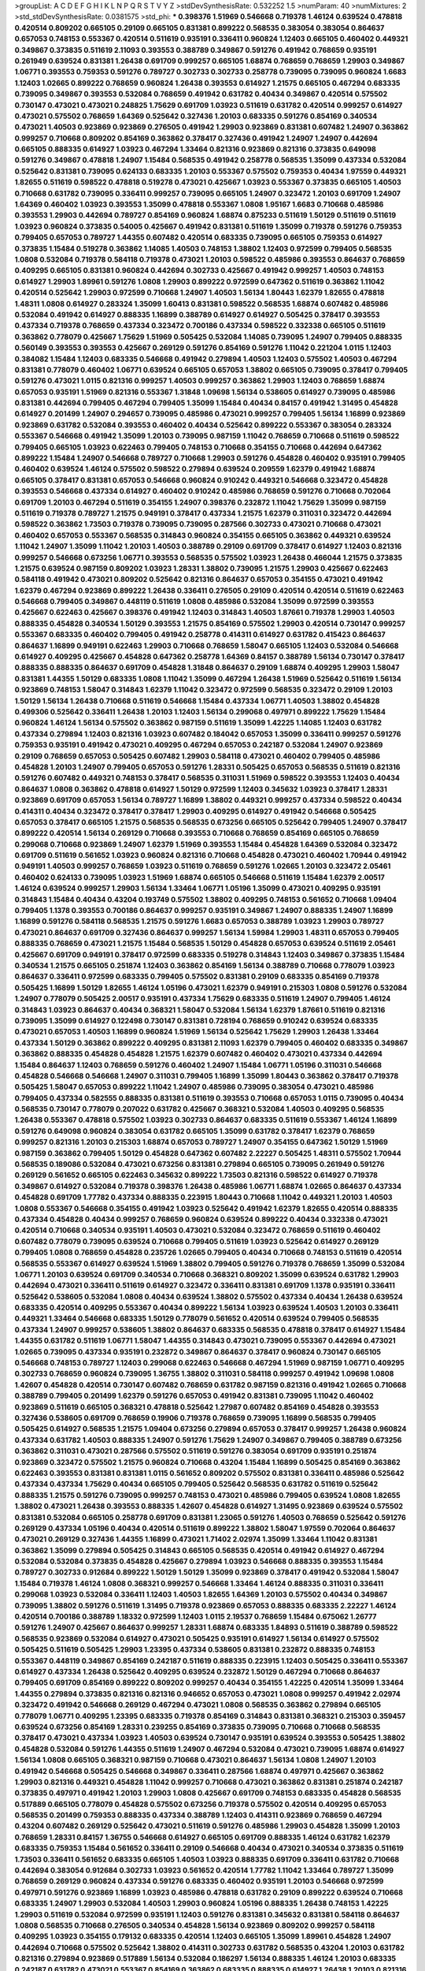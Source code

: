 >groupList:
A C D E F G H I K L
N P Q R S T V Y Z 
>stdDevSynthesisRate:
0.532252 1.5 
>numParam:
40
>numMixtures:
2
>std_stdDevSynthesisRate:
0.0381575
>std_phi:
***
0.398376 1.51969 0.546668 0.719378 1.46124 0.639524 0.478818 0.420514 0.809202 0.665105
0.29109 0.665105 0.831381 0.899222 0.568535 0.383054 0.383054 0.864637 0.657053 0.748153
0.553367 0.420514 0.511619 0.935191 0.336411 0.960824 1.12403 0.665105 0.460402 0.449321
0.349867 0.373835 0.511619 2.11093 0.393553 0.388789 0.349867 0.591276 0.491942 0.768659
0.935191 0.261949 0.639524 0.831381 1.26438 0.691709 0.999257 0.665105 1.68874 0.768659
0.768659 1.29903 0.349867 1.06771 0.393553 0.759353 0.591276 0.789727 0.302733 0.302733
0.258778 0.739095 0.739095 0.960824 1.6683 1.12403 1.02665 0.899222 0.768659 0.960824
1.26438 0.393553 0.614927 1.21575 0.665105 0.467294 0.683335 0.739095 0.349867 0.393553
0.532084 0.768659 0.491942 0.631782 0.40434 0.349867 0.420514 0.575502 0.730147 0.473021
0.473021 0.248825 1.75629 0.691709 1.03923 0.511619 0.631782 0.420514 0.999257 0.614927
0.473021 0.575502 0.768659 1.64369 0.525642 0.327436 1.20103 0.683335 0.591276 0.854169
0.340534 0.473021 1.40503 0.923869 0.923869 0.276505 0.491942 1.29903 0.923869 0.831381
0.607482 1.24907 0.363862 0.999257 0.710668 0.809202 0.854169 0.363862 0.378417 0.327436
0.491942 1.24907 1.24907 0.442694 0.665105 0.888335 0.614927 1.03923 0.467294 1.33464
0.821316 0.923869 0.821316 0.373835 0.649098 0.591276 0.349867 0.478818 1.24907 1.15484
0.568535 0.491942 0.258778 0.568535 1.35099 0.437334 0.532084 0.525642 0.831381 0.739095
0.624133 0.683335 1.20103 0.553367 0.575502 0.759353 0.40434 1.97559 0.449321 1.82655
0.511619 0.598522 0.478818 0.519278 0.473021 0.425667 1.03923 0.553367 0.373835 0.665105
1.40503 0.710668 0.631782 0.739095 0.336411 0.999257 0.739095 0.665105 1.24907 0.323472
1.20103 0.691709 1.24907 1.64369 0.460402 1.03923 0.393553 1.35099 0.478818 0.553367
1.0808 1.95167 1.6683 0.710668 0.485986 0.393553 1.29903 0.442694 0.789727 0.854169
0.960824 1.68874 0.875233 0.511619 1.50129 0.511619 0.511619 1.03923 0.960824 0.373835
0.54005 0.425667 0.491942 0.831381 0.511619 1.35099 0.719378 0.591276 0.759353 0.799405
0.657053 0.789727 1.44355 0.607482 0.420514 0.683335 0.739095 0.665105 0.759353 0.614927
0.373835 1.15484 0.519278 0.363862 1.14085 1.40503 0.748153 1.38802 1.12403 0.972599
0.799405 0.568535 1.0808 0.532084 0.719378 0.584118 0.719378 0.473021 1.20103 0.598522
0.485986 0.393553 0.864637 0.768659 0.409295 0.665105 0.831381 0.960824 0.442694 0.302733
0.425667 0.491942 0.999257 1.40503 0.748153 0.614927 1.29903 1.89961 0.591276 1.0808
1.29903 0.899222 0.972599 0.647362 0.511619 0.363862 1.11042 0.420514 0.525642 1.29903
0.972599 0.710668 1.24907 1.40503 1.56134 1.80443 1.62379 1.82655 0.478818 1.48311
1.0808 0.614927 0.283324 1.35099 1.60413 0.831381 0.598522 0.568535 1.68874 0.607482
0.485986 0.532084 0.491942 0.614927 0.888335 1.16899 0.388789 0.614927 0.614927 0.505425
0.378417 0.393553 0.437334 0.719378 0.768659 0.437334 0.323472 0.700186 0.437334 0.598522
0.332338 0.665105 0.511619 0.363862 0.778079 0.425667 1.75629 1.51969 0.505425 0.532084
1.14085 0.739095 1.24907 0.799405 0.888335 0.560149 0.393553 0.393553 0.425667 0.269129
0.591276 0.854169 0.591276 1.11042 0.221204 1.0115 1.12403 0.384082 1.15484 1.12403
0.683335 0.546668 0.491942 0.279894 1.40503 1.12403 0.575502 1.40503 0.467294 0.831381
0.778079 0.460402 1.06771 0.639524 0.665105 0.657053 1.38802 0.665105 0.739095 0.378417
0.799405 0.591276 0.473021 1.0115 0.821316 0.999257 1.40503 0.999257 0.363862 1.29903
1.12403 0.768659 1.68874 0.657053 0.935191 1.51969 0.821316 0.553367 1.31848 1.09698
1.56134 0.538605 0.614927 0.739095 0.485986 0.831381 0.442694 0.799405 0.467294 0.799405
1.35099 1.15484 0.40434 0.84157 0.491942 1.31495 0.454828 0.614927 0.201499 1.24907
0.294657 0.739095 0.485986 0.473021 0.999257 0.799405 1.56134 1.16899 0.923869 0.923869
0.631782 0.532084 0.393553 0.460402 0.40434 0.525642 0.899222 0.553367 0.383054 0.283324
0.553367 0.546668 0.491942 1.35099 1.20103 0.739095 0.987159 1.11042 0.768659 0.710668
0.511619 0.598522 0.799405 0.665105 1.03923 0.622463 0.799405 0.748153 0.710668 0.354155
0.710668 0.442694 0.647362 0.899222 1.15484 1.24907 0.546668 0.789727 0.710668 1.29903
0.591276 0.454828 0.460402 0.935191 0.799405 0.460402 0.639524 1.46124 0.575502 0.598522
0.279894 0.639524 0.209559 1.62379 0.491942 1.68874 0.665105 0.378417 0.831381 0.657053
0.546668 0.960824 0.910242 0.449321 0.546668 0.323472 0.454828 0.393553 0.546668 0.437334
0.614927 0.460402 0.910242 0.485986 0.768659 0.591276 0.710668 0.702064 0.691709 1.20103
0.467294 0.511619 0.354155 1.24907 0.398376 0.232872 1.11042 1.75629 1.35099 0.987159
0.511619 0.719378 0.789727 1.21575 0.949191 0.378417 0.437334 1.21575 1.62379 0.311031
0.323472 0.442694 0.598522 0.363862 1.73503 0.719378 0.739095 0.739095 0.287566 0.302733
0.473021 0.710668 0.473021 0.460402 0.657053 0.553367 0.568535 0.314843 0.960824 0.354155
0.665105 0.363862 0.449321 0.639524 1.11042 1.24907 1.35099 1.11042 1.20103 1.40503
0.388789 0.29109 0.691709 0.378417 0.614927 1.12403 0.821316 0.999257 0.546668 0.673256
1.06771 0.393553 0.568535 0.575502 1.03923 1.26438 0.466044 1.21575 0.373835 1.21575
0.639524 0.987159 0.809202 1.03923 1.28331 1.38802 0.739095 1.21575 1.29903 0.425667
0.622463 0.584118 0.491942 0.473021 0.809202 0.525642 0.821316 0.864637 0.657053 0.354155
0.473021 0.491942 1.62379 0.467294 0.923869 0.899222 1.26438 0.336411 0.276505 0.29109
0.420514 0.420514 0.511619 0.622463 0.546668 0.799405 0.349867 0.448119 0.511619 1.0808
0.485986 0.532084 1.35099 0.972599 0.393553 0.425667 0.622463 0.425667 0.398376 0.491942
1.12403 0.314843 1.40503 1.87661 0.719378 1.29903 1.40503 0.888335 0.454828 0.340534
1.50129 0.393553 1.21575 0.854169 0.575502 1.29903 0.420514 0.730147 0.999257 0.553367
0.683335 0.460402 0.799405 0.491942 0.258778 0.414311 0.614927 0.631782 0.415423 0.864637
0.864637 1.16899 0.949191 0.622463 1.29903 0.710668 0.768659 1.58047 0.665105 1.12403
0.532084 0.546668 0.614927 0.409295 0.425667 0.454828 0.647362 0.258778 1.64369 0.84157
0.388789 1.56134 0.730147 0.378417 0.888335 0.888335 0.864637 0.691709 0.454828 1.31848
0.864637 0.29109 1.68874 0.409295 1.29903 1.58047 0.831381 1.44355 1.50129 0.683335
1.0808 1.11042 1.35099 0.467294 1.26438 1.51969 0.525642 0.511619 1.56134 0.923869
0.748153 1.58047 0.314843 1.62379 1.11042 0.323472 0.972599 0.568535 0.323472 0.29109
1.20103 1.50129 1.56134 1.26438 0.710668 0.511619 0.546668 1.15484 0.437334 1.06771
1.40503 1.38802 0.454828 0.499306 0.525642 0.336411 1.26438 1.20103 1.12403 1.56134
0.299068 0.497971 0.899222 1.75629 1.15484 0.960824 1.46124 1.56134 0.575502 0.363862
0.987159 0.511619 1.35099 1.42225 1.14085 1.12403 0.631782 0.437334 0.279894 1.12403
0.821316 1.03923 0.607482 0.184042 0.657053 1.35099 0.336411 0.999257 0.591276 0.759353
0.935191 0.491942 0.473021 0.409295 0.467294 0.657053 0.242187 0.532084 1.24907 0.923869
0.29109 0.768659 0.657053 0.505425 0.607482 1.29903 0.584118 0.473021 0.460402 0.799405
0.485986 0.454828 1.20103 1.24907 0.799405 0.657053 0.591276 1.28331 0.505425 0.657053
0.568535 0.511619 0.821316 0.591276 0.607482 0.449321 0.748153 0.378417 0.568535 0.311031
1.51969 0.598522 0.393553 1.12403 0.40434 0.864637 1.0808 0.363862 0.478818 0.614927
1.50129 0.972599 1.12403 0.345632 1.03923 0.378417 1.28331 0.923869 0.691709 0.657053
1.56134 0.789727 1.16899 1.38802 0.449321 0.999257 0.437334 0.598522 0.40434 0.414311
0.40434 0.323472 0.378417 0.378417 1.29903 0.409295 0.614927 0.491942 0.546668 0.505425
0.657053 0.378417 0.665105 1.21575 0.568535 0.568535 0.673256 0.665105 0.525642 0.799405
1.24907 0.378417 0.899222 0.420514 1.56134 0.269129 0.710668 0.393553 0.710668 0.768659
0.854169 0.665105 0.768659 0.299068 0.710668 0.923869 1.24907 1.62379 1.51969 0.393553
1.15484 0.454828 1.64369 0.532084 0.323472 0.691709 0.511619 0.561652 1.03923 0.960824
0.821316 0.710668 0.454828 0.473021 0.460402 1.70944 0.491942 0.949191 1.40503 0.999257
0.768659 1.03923 0.511619 0.768659 0.591276 1.02665 1.20103 0.323472 2.05461 0.460402
0.624133 0.739095 1.03923 1.51969 1.68874 0.665105 0.546668 0.511619 1.15484 1.62379
2.00517 1.46124 0.639524 0.999257 1.29903 1.56134 1.33464 1.06771 1.05196 1.35099
0.473021 0.409295 0.935191 0.314843 1.15484 0.40434 0.43204 0.193749 0.575502 1.38802
0.409295 0.748153 0.561652 0.710668 1.09404 0.799405 1.1378 0.393553 0.700186 0.864637
0.999257 0.935191 0.349867 1.24907 0.888335 1.24907 1.16899 1.16899 0.591276 0.584118
0.568535 1.21575 0.591276 1.6683 0.657053 0.388789 1.03923 1.29903 0.789727 0.473021
0.864637 0.691709 0.327436 0.864637 0.999257 1.56134 1.59984 1.29903 1.48311 0.657053
0.799405 0.888335 0.768659 0.473021 1.21575 1.15484 0.568535 1.50129 0.454828 0.657053
0.639524 0.511619 2.05461 0.425667 0.691709 0.949191 0.378417 0.972599 0.683335 0.519278
0.314843 1.12403 0.349867 0.373835 1.15484 0.340534 1.21575 0.665105 0.251874 1.12403
0.363862 0.854169 1.56134 0.388789 0.710668 0.778079 1.03923 0.864637 0.336411 0.972599
0.683335 0.799405 0.575502 0.831381 0.29109 0.683335 0.854169 0.719378 0.505425 1.16899
1.50129 1.82655 1.46124 1.05196 0.473021 1.62379 0.949191 0.215303 1.0808 0.591276
0.532084 1.24907 0.778079 0.505425 2.00517 0.935191 0.437334 1.75629 0.683335 0.511619
1.24907 0.799405 1.46124 0.314843 1.03923 0.864637 0.40434 0.368321 1.58047 0.532084
1.56134 1.62379 1.87661 0.511619 0.821316 0.739095 1.35099 0.614927 0.122498 0.730147
0.831381 0.728194 0.768659 0.910242 0.639524 0.683335 0.473021 0.657053 1.40503 1.16899
0.960824 1.51969 1.56134 0.525642 1.75629 1.29903 1.26438 1.33464 0.437334 1.50129
0.363862 0.899222 0.409295 0.831381 2.11093 1.62379 0.799405 0.460402 0.683335 0.349867
0.363862 0.888335 0.454828 0.454828 1.21575 1.62379 0.607482 0.460402 0.473021 0.437334
0.442694 1.15484 0.864637 1.12403 0.768659 0.591276 0.460402 1.24907 1.15484 1.06771
1.05196 0.311031 0.546668 0.454828 0.546668 0.546668 1.24907 0.311031 0.799405 1.16899
1.35099 1.80443 0.363862 0.378417 0.719378 0.505425 1.58047 0.657053 0.899222 1.11042
1.24907 0.485986 0.739095 0.383054 0.473021 0.485986 0.799405 0.437334 0.582555 0.888335
0.831381 0.511619 0.393553 0.710668 0.657053 1.0115 0.739095 0.40434 0.568535 0.730147
0.778079 0.207022 0.631782 0.425667 0.368321 0.532084 1.40503 0.409295 0.568535 1.26438
0.553367 0.478818 0.575502 1.03923 0.302733 0.864637 0.683335 0.511619 0.553367 1.46124
1.16899 0.591276 0.649098 0.960824 0.383054 0.631782 0.665105 1.35099 0.631782 0.378417
1.62379 0.768659 0.999257 0.821316 1.20103 0.215303 1.68874 0.657053 0.789727 1.24907
0.354155 0.647362 1.50129 1.51969 0.987159 0.363862 0.799405 1.50129 0.454828 0.647362
0.607482 2.22227 0.505425 1.48311 0.575502 1.70944 0.568535 0.189086 0.532084 0.473021
0.673256 0.831381 0.279894 0.665105 0.739095 0.261949 0.591276 0.269129 0.561652 0.665105
0.622463 0.345632 0.899222 1.73503 0.821316 0.598522 0.614927 0.719378 0.349867 0.614927
0.532084 0.719378 0.398376 1.26438 0.485986 1.06771 1.68874 1.02665 0.864637 0.437334
0.454828 0.691709 1.77782 0.437334 0.888335 0.223915 1.80443 0.710668 1.11042 0.449321
1.20103 1.40503 1.0808 0.553367 0.546668 0.354155 0.491942 1.03923 0.525642 0.491942
1.62379 1.82655 0.420514 0.888335 0.437334 0.454828 0.40434 0.999257 0.768659 0.960824
0.639524 0.899222 0.40434 0.332338 0.473021 0.420514 0.710668 0.340534 0.935191 1.40503
0.473021 0.532084 0.323472 0.768659 0.511619 0.460402 0.607482 0.778079 0.739095 0.639524
0.710668 0.799405 0.511619 1.03923 0.525642 0.614927 0.269129 0.799405 1.0808 0.768659
0.454828 0.235726 1.02665 0.799405 0.40434 0.710668 0.748153 0.511619 0.420514 0.568535
0.553367 0.614927 0.639524 1.51969 1.38802 0.799405 0.591276 0.719378 0.768659 1.35099
0.532084 1.06771 1.20103 0.639524 0.691709 0.340534 0.710668 0.368321 0.809202 1.35099
0.639524 0.631782 1.29903 0.442694 0.473021 0.336411 0.511619 0.614927 0.323472 0.336411
0.831381 0.691709 1.1378 0.935191 0.336411 0.525642 0.538605 0.532084 1.0808 0.40434
0.639524 1.38802 0.575502 0.437334 0.40434 1.26438 0.639524 0.683335 0.420514 0.409295
0.553367 0.40434 0.899222 1.56134 1.03923 0.639524 1.40503 1.20103 0.336411 0.449321
1.33464 0.546668 0.683335 1.50129 0.778079 0.561652 0.420514 0.639524 0.799405 0.568535
0.437334 1.24907 0.999257 0.538605 1.38802 0.864637 0.683335 0.568535 0.478818 0.378417
0.614927 1.15484 1.44355 0.631782 0.511619 1.06771 1.58047 1.44355 0.314843 0.473021
0.739095 0.553367 0.442694 0.473021 1.02665 0.739095 0.437334 0.935191 0.232872 0.349867
0.864637 0.378417 0.960824 0.730147 0.665105 0.546668 0.748153 0.789727 1.12403 0.299068
0.622463 0.546668 0.467294 1.51969 0.987159 1.06771 0.409295 0.302733 0.768659 0.960824
0.739095 1.36755 1.38802 0.311031 0.584118 0.999257 0.491942 1.09698 1.0808 1.42607
0.454828 0.420514 0.730147 0.607482 0.768659 0.631782 0.987159 0.821316 0.491942 1.02665
0.710668 0.388789 0.799405 0.201499 1.62379 0.591276 0.657053 0.491942 0.831381 0.739095
1.11042 0.460402 0.923869 0.511619 0.665105 0.368321 0.478818 0.525642 1.27987 0.607482
0.854169 0.454828 0.393553 0.327436 0.538605 0.691709 0.768659 0.19906 0.719378 0.768659
0.739095 1.16899 0.568535 0.799405 0.505425 0.614927 0.568535 1.21575 1.09404 0.673256
0.279894 0.657053 0.378417 0.999257 1.26438 0.960824 0.437334 0.631782 1.40503 0.888335
1.24907 0.591276 1.75629 1.24907 0.349867 0.799405 0.388789 0.673256 0.363862 0.311031
0.473021 0.287566 0.575502 0.511619 0.591276 0.383054 0.691709 0.935191 0.251874 0.923869
0.323472 0.575502 1.21575 0.960824 0.710668 0.43204 1.15484 1.16899 0.505425 0.854169
0.363862 0.622463 0.393553 0.831381 0.831381 1.0115 0.561652 0.809202 0.575502 0.831381
0.336411 0.485986 0.525642 0.437334 0.437334 1.75629 0.40434 0.665105 0.799405 0.525642
0.568535 0.631782 0.511619 0.525642 0.888335 1.21575 0.591276 0.739095 0.999257 0.748153
0.473021 0.485986 0.799405 0.639524 1.0808 1.82655 1.38802 0.473021 1.26438 0.393553
0.888335 1.42607 0.454828 0.614927 1.31495 0.923869 0.639524 0.575502 0.831381 0.532084
0.665105 0.258778 0.691709 0.831381 1.23065 0.591276 1.40503 0.768659 0.525642 0.591276
0.269129 0.437334 1.05196 0.40434 0.420514 0.511619 0.899222 1.38802 1.58047 1.97559
0.702064 0.864637 0.473021 0.269129 0.327436 1.44355 1.16899 0.473021 1.71402 2.02974
1.35099 1.33464 1.11042 0.831381 0.363862 1.35099 0.279894 0.505425 0.314843 0.665105
0.568535 0.420514 0.491942 0.614927 0.467294 0.532084 0.532084 0.373835 0.454828 0.425667
0.279894 1.03923 0.546668 0.888335 0.393553 1.15484 0.789727 0.302733 0.912684 0.899222
1.50129 1.50129 1.35099 0.923869 0.378417 0.491942 0.532084 1.58047 1.15484 0.719378
1.46124 1.0808 0.368321 0.999257 0.546668 1.33464 1.46124 0.888335 0.311031 0.336411
0.299068 1.03923 0.532084 0.336411 1.12403 1.40503 1.82655 1.64369 1.20103 0.575502
0.40434 0.349867 0.739095 1.38802 0.591276 0.511619 1.31495 0.719378 0.923869 0.657053
0.888335 0.683335 2.22227 1.46124 0.420514 0.700186 0.388789 1.18332 0.972599 1.12403
1.0115 2.19537 0.768659 1.15484 0.675062 1.26777 0.591276 1.24907 0.425667 0.864637
0.999257 1.28331 1.68874 0.683335 1.84893 0.511619 0.388789 0.598522 0.568535 0.923869
0.532084 0.614927 0.473021 0.505425 0.935191 0.614927 1.56134 0.614927 0.575502 0.505425
0.511619 0.505425 1.29903 1.23395 0.437334 0.538605 0.831381 0.232872 0.888335 0.748153
0.553367 0.448119 0.349867 0.854169 0.242187 0.511619 0.888335 0.223915 1.12403 0.505425
0.336411 0.553367 0.614927 0.437334 1.26438 0.525642 0.409295 0.639524 0.232872 1.50129
0.467294 0.710668 0.864637 0.799405 0.691709 0.854169 0.899222 0.809202 0.999257 0.40434
0.354155 1.42225 0.420514 1.35099 1.33464 1.44355 0.279894 0.373835 0.821316 0.821316
0.946652 0.657053 0.473021 1.0808 0.999257 0.491942 2.02974 0.323472 0.491942 0.546668
0.269129 0.467294 0.473021 1.0808 0.568535 0.363862 0.279894 0.665105 0.778079 1.06771
0.409295 1.23395 0.683335 0.719378 0.854169 0.314843 0.831381 0.368321 0.215303 0.359457
0.639524 0.673256 0.854169 1.28331 0.239255 0.854169 0.373835 0.739095 0.710668 0.710668
0.568535 0.378417 0.473021 0.437334 1.03923 1.40503 0.639524 0.730147 0.935191 0.639524
0.393553 0.505425 1.38802 0.454828 0.532084 0.591276 1.44355 0.511619 1.24907 0.467294
0.532084 0.473021 0.739095 1.68874 0.614927 1.56134 1.0808 0.665105 0.368321 0.987159
0.710668 0.473021 0.864637 1.56134 1.0808 1.24907 1.20103 0.491942 0.546668 0.505425
0.546668 0.349867 0.336411 0.287566 1.68874 0.497971 0.425667 0.363862 1.29903 0.821316
0.449321 0.454828 1.11042 0.999257 0.710668 0.473021 0.363862 0.831381 0.251874 0.242187
0.373835 0.497971 0.491942 1.20103 1.29903 1.0808 0.425667 0.691709 0.748153 0.683335
0.454828 0.568535 0.517889 0.665105 0.778079 0.454828 0.575502 0.673256 0.719378 0.575502
0.420514 0.409295 0.657053 0.568535 0.201499 0.759353 0.888335 0.437334 0.388789 1.12403
0.414311 0.923869 0.768659 0.467294 0.43204 0.607482 0.269129 0.525642 0.473021 0.511619
0.591276 0.485986 1.29903 0.454828 1.35099 1.20103 0.768659 1.28331 0.84157 1.36755
0.546668 0.614927 0.665105 0.691709 0.888335 1.46124 0.631782 1.62379 0.683335 0.759353
1.15484 0.561652 0.336411 0.29109 0.546668 0.40434 0.473021 0.340534 0.373835 0.511619
1.73503 0.336411 0.561652 0.683335 0.665105 1.40503 1.03923 0.888335 0.691709 0.336411
0.631782 0.710668 0.442694 0.383054 0.912684 0.302733 1.03923 0.561652 0.420514 1.77782
1.11042 1.33464 0.789727 1.35099 0.768659 0.269129 0.960824 0.437334 0.591276 0.683335
0.460402 0.935191 1.20103 0.546668 0.972599 0.497971 0.591276 0.923869 1.16899 1.03923
0.485986 0.478818 0.631782 0.29109 0.899222 0.639524 0.710668 0.683335 1.24907 1.29903
0.532084 1.40503 1.29903 0.960824 1.05196 0.888335 1.26438 0.748153 1.42225 1.29903
0.511619 0.532084 0.972599 0.935191 1.12403 0.591276 0.831381 0.345632 0.831381 0.584118
0.864637 1.0808 0.568535 0.710668 0.276505 0.340534 0.454828 1.56134 0.923869 0.809202
0.999257 0.584118 0.409295 1.03923 0.354155 0.179132 0.683335 0.420514 1.12403 0.665105
1.35099 1.89961 0.454828 1.24907 0.442694 0.710668 0.575502 0.525642 1.38802 0.414311
0.302733 0.631782 0.568535 0.43204 1.20103 0.631782 0.821316 0.279894 0.923869 0.517889
1.56134 0.532084 0.186297 1.56134 0.888335 1.46124 1.20103 0.683335 0.242187 0.631782
0.473021 0.553367 0.854169 0.363862 0.683335 0.888335 0.614927 1.26438 1.20103 0.821316
0.437334 1.78259 1.50129 2.19537 0.575502 0.888335 0.546668 1.0808 0.799405 0.248825
1.78259 0.888335 1.48311 0.691709 1.71402 1.29903 0.546668 0.454828 1.44355 0.378417
0.831381 0.639524 0.546668 0.665105 0.864637 0.546668 1.35099 0.768659 1.16899 0.683335
1.0808 0.888335 0.949191 0.511619 0.532084 1.56134 0.821316 0.378417 0.388789 1.0808
0.279894 0.454828 0.789727 0.251874 0.553367 0.864637 0.478818 1.29903 0.279894 1.15484
0.683335 1.75629 0.710668 0.454828 0.393553 0.378417 0.505425 0.568535 0.987159 0.831381
0.279894 0.546668 0.657053 1.40503 0.657053 0.923869 1.15484 0.972599 0.363862 0.639524
0.831381 0.491942 0.383054 0.363862 0.546668 0.999257 0.730147 1.75629 0.854169 0.546668
1.20103 0.532084 0.363862 0.614927 0.799405 0.631782 0.230052 0.299068 0.388789 0.191404
0.719378 1.73503 0.332338 0.665105 0.691709 0.40434 0.575502 0.525642 0.420514 1.26438
0.923869 1.50129 1.12403 0.454828 0.437334 0.323472 0.336411 0.336411 0.657053 0.258778
0.923869 0.591276 0.923869 0.799405 0.923869 0.614927 0.768659 0.624133 1.16899 1.0808
0.87758 0.553367 0.505425 0.702064 0.393553 0.831381 0.614927 0.647362 0.399445 0.614927
0.899222 0.323472 0.497971 0.425667 0.972599 1.46124 0.683335 1.14085 0.719378 0.454828
0.575502 0.768659 0.491942 0.864637 1.46124 0.923869 1.28331 0.683335 1.35099 1.38802
0.768659 0.373835 1.0808 1.40503 1.47914 1.24907 0.363862 0.491942 0.607482 0.546668
0.854169 0.491942 0.854169 0.568535 0.854169 0.359457 0.665105 0.821316 1.35099 0.691709
0.414311 0.505425 0.568535 0.505425 0.923869 0.949191 0.525642 0.591276 0.972599 0.319556
0.923869 0.649098 0.454828 0.425667 1.40503 0.491942 0.831381 0.491942 0.437334 1.11042
0.831381 1.12403 1.03923 0.302733 0.639524 0.473021 0.591276 0.354155 0.230052 0.665105
0.639524 1.12403 1.62379 0.584118 0.261949 0.888335 0.710668 1.1378 0.491942 0.614927
1.24907 1.24907 1.29903 0.759353 0.473021 0.647362 0.591276 1.40503 0.657053 1.36755
0.393553 0.454828 0.631782 1.12403 1.35099 1.40503 0.437334 1.15484 0.491942 0.665105
0.40434 1.24907 1.20103 0.388789 0.923869 0.40434 1.23395 0.384082 0.409295 1.05196
0.323472 0.899222 0.739095 1.20103 0.491942 0.899222 0.665105 1.40503 1.21575 0.409295
0.272427 1.24907 0.987159 0.759353 0.553367 0.675062 0.710668 0.888335 0.532084 0.639524
0.409295 1.89961 1.28331 0.258778 0.340534 0.702064 1.35099 0.560149 1.0115 0.568535
1.33464 0.759353 0.987159 0.768659 1.11042 0.201499 0.899222 0.532084 0.349867 0.864637
0.999257 0.279894 0.768659 0.864637 1.31495 1.95167 0.349867 0.739095 0.768659 0.960824
1.56134 0.454828 0.864637 0.336411 0.505425 0.598522 0.639524 1.33464 1.46124 0.388789
0.363862 1.12403 1.24907 0.473021 0.999257 1.62379 0.821316 1.44355 1.11042 0.819119
0.532084 0.29109 0.778079 1.15484 0.935191 0.768659 0.739095 0.673256 0.614927 1.0808
0.575502 0.311031 0.622463 0.279894 0.269129 1.11042 0.831381 0.778079 1.26438 0.935191
0.748153 1.15484 0.179132 0.683335 0.473021 0.553367 0.437334 0.639524 0.359457 1.12403
1.21575 0.511619 0.702064 0.647362 0.368321 0.511619 0.614927 0.546668 0.614927 0.354155
0.454828 0.683335 0.485986 0.368321 0.454828 0.491942 0.373835 1.16899 0.363862 0.864637
0.239255 0.960824 0.485986 0.226659 0.336411 0.467294 1.50129 1.42607 0.532084 0.614927
0.923869 1.24907 0.442694 0.269129 0.373835 0.473021 0.473021 1.33464 0.437334 0.378417
0.937699 0.568535 0.864637 0.831381 0.388789 0.960824 0.363862 0.683335 0.302733 0.409295
0.354155 0.584118 0.437334 0.748153 0.719378 0.532084 0.532084 0.591276 0.368321 0.935191
0.999257 0.388789 0.491942 0.864637 0.639524 0.591276 0.491942 0.739095 0.532084 0.591276
0.831381 0.388789 0.598522 0.201499 0.349867 1.46124 0.546668 0.546668 0.497971 0.491942
1.97559 1.24907 0.584118 0.349867 0.639524 1.12403 0.864637 0.831381 1.15484 0.665105
0.691709 0.437334 0.923869 0.319556 0.673256 1.29903 0.854169 0.607482 0.505425 0.449321
0.454828 0.799405 0.854169 0.223915 0.525642 0.378417 1.82655 0.546668 0.702064 0.349867
0.639524 0.491942 0.393553 1.0808 1.46124 0.972599 1.56134 0.393553 0.29109 0.511619
0.768659 0.378417 0.532084 0.491942 0.532084 0.631782 0.607482 1.35099 1.20103 1.0808
0.768659 1.6683 0.454828 0.864637 1.16899 0.302733 0.473021 0.473021 1.12403 0.591276
0.831381 1.20103 0.683335 0.607482 0.279894 0.691709 1.0115 0.363862 0.299068 1.24907
1.50129 0.683335 0.575502 0.373835 0.546668 1.24907 1.20103 0.323472 0.665105 0.242187
0.437334 0.639524 0.485986 1.95167 1.75629 1.16899 1.44355 1.40503 0.923869 0.631782
1.03923 0.923869 0.575502 0.442694 1.11042 1.29903 1.73503 1.29903 0.710668 0.591276
1.31495 0.759353 1.51969 1.21575 0.373835 0.923869 1.33464 1.89961 1.12403 0.425667
1.40503 1.1378 1.50129 0.302733 1.11042 1.56134 0.532084 1.33464 1.11042 0.29109
1.26438 0.532084 1.68874 0.864637 1.35099 1.42607 1.87661 1.03923 0.485986 0.778079
1.40503 1.35099 0.40434 0.299068 0.473021 0.972599 0.363862 0.473021 0.505425 0.538605
1.15484 1.50129 1.89961 0.591276 0.193749 0.739095 0.511619 0.821316 0.511619 0.409295
2.05461 0.525642 0.739095 0.568535 1.05196 0.398376 0.591276 0.517889 0.665105 0.323472
0.854169 0.768659 0.831381 0.710668 0.40434 0.393553 0.363862 0.691709 0.584118 0.665105
0.799405 0.710668 1.0808 0.657053 0.864637 0.584118 0.691709 0.631782 1.44355 0.665105
0.899222 0.657053 0.665105 0.505425 0.409295 0.639524 1.40503 0.831381 0.584118 0.349867
1.40503 1.02665 1.12403 0.430884 0.40434 1.15484 0.899222 0.607482 0.349867 0.831381
1.24907 0.739095 0.639524 0.739095 0.299068 1.35099 0.409295 0.607482 0.864637 0.561652
0.591276 0.960824 0.568535 1.46124 1.15484 0.739095 1.20103 1.33464 0.349867 0.987159
0.409295 0.575502 0.336411 0.532084 0.639524 0.719378 0.245155 1.12403 1.33464 0.691709
0.591276 1.40503 0.923869 0.622463 0.553367 0.409295 1.20103 0.960824 0.582555 1.35099
0.972599 0.420514 0.719378 0.960824 0.607482 0.568535 0.639524 1.29903 1.68874 0.854169
0.399445 0.467294 0.923869 1.35099 0.683335 0.999257 0.960824 0.759353 0.607482 0.591276
0.657053 0.359457 0.739095 0.691709 0.525642 1.02665 1.80443 1.50129 1.89961 0.193749
0.568535 0.657053 0.999257 1.35099 0.598522 0.525642 1.0808 1.95167 0.378417 0.340534
0.691709 1.44355 0.299068 0.84157 0.683335 0.420514 0.568535 0.409295 0.480102 0.614927
0.511619 0.349867 1.24907 1.50129 0.935191 0.665105 0.949191 0.657053 0.553367 0.691709
0.425667 0.473021 0.345632 0.691709 0.239255 0.639524 0.40434 0.336411 0.789727 1.70944
0.575502 1.35099 0.568535 1.58047 1.51969 0.248825 0.639524 0.442694 0.230052 0.665105
1.0808 0.768659 0.888335 0.614927 0.473021 1.16899 0.327436 0.336411 1.38802 0.345632
1.23395 0.532084 0.809202 0.363862 0.935191 0.345632 0.631782 0.84157 1.44355 0.665105
1.16899 0.336411 0.248825 0.923869 1.50129 1.73503 1.12403 0.473021 0.378417 0.454828
0.546668 1.12403 0.691709 0.302733 0.821316 0.258778 0.491942 0.575502 0.279894 0.710668
1.16899 0.639524 0.657053 0.719378 0.999257 1.15484 0.420514 0.485986 0.437334 0.960824
0.283324 0.497971 0.532084 0.575502 0.568535 1.06771 0.511619 0.388789 0.683335 0.591276
0.323472 0.349867 0.40434 0.43204 0.491942 0.314843 0.821316 0.327436 0.454828 0.311031
0.665105 0.232872 0.437334 0.409295 0.864637 0.821316 0.759353 1.06771 1.50129 0.748153
2.22227 1.95167 0.935191 0.923869 1.0808 0.525642 0.393553 0.854169 1.68874 0.799405
0.345632 0.485986 0.719378 0.864637 1.40503 0.511619 0.179132 1.36755 0.591276 1.40503
1.20103 0.739095 1.03923 1.56134 1.82655 1.15484 0.388789 0.622463 0.614927 0.311031
0.665105 0.631782 1.70944 0.460402 0.261949 0.519278 1.87661 1.03923 0.999257 0.454828
0.799405 0.799405 0.657053 0.789727 1.15484 0.665105 1.03923 1.46124 0.532084 0.519278
1.29903 1.0808 0.702064 1.50129 0.999257 1.12403 0.935191 0.568535 0.888335 0.657053
0.639524 0.354155 0.511619 1.31495 0.511619 0.864637 0.821316 0.532084 1.15484 1.35099
0.393553 0.923869 0.349867 0.778079 1.12403 0.575502 1.40503 1.24907 1.48311 0.287566
0.960824 0.378417 1.23395 0.622463 0.568535 0.561652 1.38802 1.82655 0.568535 1.46124
0.336411 0.864637 0.799405 1.35099 0.532084 0.437334 0.485986 0.960824 1.46124 1.36755
1.29903 1.73503 1.02665 1.75629 0.691709 0.665105 0.864637 1.21575 0.532084 1.56134
0.799405 0.799405 0.631782 1.03923 0.923869 1.09404 0.728194 0.532084 0.525642 0.525642
1.73503 0.532084 0.935191 0.340534 0.388789 0.511619 0.888335 0.393553 0.478818 0.584118
1.40503 0.302733 0.631782 0.960824 0.789727 0.614927 1.11042 0.485986 1.82655 0.368321
0.598522 0.546668 0.739095 0.739095 1.35099 0.568535 1.56134 1.92289 0.575502 0.923869
1.02665 0.420514 0.478818 1.51969 0.888335 1.12403 0.393553 0.437334 0.532084 0.575502
1.54244 0.923869 0.899222 0.748153 0.546668 0.821316 0.473021 1.50129 0.525642 1.62379
1.18649 1.16899 0.532084 1.15484 0.631782 1.56134 0.251874 1.15484 1.15484 0.302733
0.491942 0.960824 0.29109 0.553367 1.51969 0.409295 0.639524 0.269129 0.43204 0.831381
1.80443 0.899222 1.75629 0.739095 1.03923 0.314843 0.560149 1.46124 0.546668 1.60413
0.505425 0.532084 1.16899 0.665105 0.739095 1.06771 0.821316 0.730147 0.393553 0.591276
0.673256 0.768659 1.80443 0.568535 1.0115 0.538605 0.710668 0.683335 0.248825 0.442694
0.657053 0.799405 0.272427 1.0808 0.899222 1.0808 0.311031 1.33464 0.710668 0.553367
0.511619 0.276505 0.302733 0.607482 0.748153 0.854169 1.62379 0.336411 0.272427 1.56134
0.349867 0.614927 1.46124 0.279894 1.0808 0.442694 0.799405 0.525642 0.87758 0.854169
0.739095 1.59984 1.16899 1.02665 1.0115 1.05196 1.40503 0.363862 0.505425 0.912684
0.665105 0.505425 0.473021 0.299068 0.899222 1.24907 0.949191 1.60413 0.467294 0.739095
1.24907 0.525642 1.56134 1.35099 0.799405 0.485986 0.864637 1.75629 0.420514 0.759353
0.710668 0.409295 0.591276 0.29109 1.29903 0.960824 0.393553 1.11042 0.546668 0.491942
1.0115 0.875233 0.739095 0.497971 1.24907 0.799405 0.449321 1.24907 1.12403 0.546668
0.568535 1.06771 1.51969 1.03923 1.14085 0.393553 0.215303 0.359457 0.546668 1.40503
0.864637 1.0808 0.639524 0.739095 0.899222 0.960824 0.719378 0.631782 0.854169 0.460402
2.19537 0.768659 0.388789 0.719378 0.299068 0.415423 1.29903 0.639524 0.467294 0.768659
0.425667 0.491942 0.553367 0.831381 0.165618 0.854169 1.15484 0.598522 0.223915 1.21575
0.821316 1.75629 2.28318 0.691709 0.614927 0.546668 0.649098 1.11042 0.691709 0.525642
0.525642 1.87661 1.35099 1.31495 1.7996 1.89961 0.683335 1.36755 1.20103 1.21575
0.935191 0.525642 0.665105 1.0115 1.36755 0.923869 0.631782 0.561652 0.614927 1.46124
0.276505 0.607482 1.59984 1.28331 0.269129 0.999257 1.50129 1.44355 0.505425 0.388789
1.75629 0.778079 0.799405 0.511619 1.0808 0.899222 0.420514 0.473021 0.607482 0.532084
0.473021 0.314843 0.768659 0.789727 0.821316 1.11042 0.454828 0.363862 0.525642 0.388789
0.223915 0.454828 0.393553 0.923869 0.373835 1.60413 0.323472 0.864637 0.575502 1.24907
1.40503 0.553367 0.972599 0.491942 1.40503 0.768659 1.40503 1.16899 0.248825 0.768659
1.51969 1.46124 1.89961 0.614927 0.460402 0.442694 0.460402 0.345632 0.378417 1.46124
0.373835 0.40434 0.960824 0.987159 0.201499 0.454828 0.546668 1.0808 0.546668 0.768659
0.691709 0.299068 1.11042 1.29903 0.454828 1.09404 1.75629 0.888335 1.21575 1.38802
0.799405 0.999257 0.473021 0.631782 0.478818 0.639524 0.888335 1.0808 2.02974 0.409295
1.12403 0.778079 0.831381 1.16899 0.491942 1.51969 0.442694 1.15484 0.425667 0.960824
0.460402 0.327436 0.831381 0.332338 0.960824 0.789727 0.373835 0.598522 0.821316 0.935191
0.799405 0.336411 0.505425 0.821316 1.16899 0.378417 1.80443 0.923869 0.631782 0.84157
0.591276 0.768659 0.768659 0.519278 0.437334 0.665105 1.03923 0.420514 0.748153 1.29903
0.188581 0.639524 0.568535 1.12403 1.24907 0.505425 0.363862 0.517889 0.84157 0.987159
1.20103 0.614927 0.546668 0.719378 0.972599 0.473021 1.15484 0.336411 1.33464 0.239255
0.614927 0.799405 0.525642 0.485986 0.437334 0.888335 0.561652 0.710668 0.425667 0.40434
1.12403 0.999257 0.437334 0.383054 0.739095 1.51969 0.40434 0.393553 1.46124 0.614927
0.821316 1.23395 0.373835 0.269129 1.75629 0.272427 1.29903 0.591276 0.854169 0.478818
1.20103 1.51969 1.82655 1.15484 1.62379 0.454828 0.821316 0.683335 0.568535 0.683335
0.505425 0.854169 1.24907 0.691709 0.710668 0.691709 1.24907 1.06771 1.51969 1.58047
0.568535 0.831381 1.24907 0.960824 1.0115 0.591276 1.24907 1.03923 0.485986 1.24907
1.44355 1.03923 0.665105 0.258778 0.568535 0.409295 0.517889 0.821316 1.11042 0.748153
1.11042 0.269129 0.511619 1.06771 0.345632 0.327436 0.460402 0.719378 0.614927 0.614927
0.449321 0.473021 1.0808 0.40434 0.437334 0.739095 0.393553 1.29903 0.532084 1.33464
1.40503 1.62379 0.323472 0.505425 0.665105 0.778079 0.960824 0.799405 0.40434 0.768659
0.923869 0.437334 0.739095 0.491942 0.84157 0.719378 0.460402 1.0115 0.691709 0.388789
0.393553 0.683335 0.607482 1.23395 0.349867 1.29903 0.639524 0.987159 0.831381 0.598522
0.279894 0.864637 0.359457 0.363862 1.02665 0.575502 1.26438 0.29109 0.683335 0.665105
0.454828 0.568535 0.821316 0.888335 0.279894 0.511619 0.739095 0.491942 0.302733 0.373835
0.949191 1.50129 0.420514 0.359457 0.960824 0.831381 1.24907 1.20103 1.62379 1.29903
0.449321 0.639524 1.40503 0.460402 0.584118 0.768659 0.473021 0.454828 1.12403 0.899222
1.15484 0.442694 1.58471 0.467294 0.454828 0.719378 0.799405 1.05196 0.854169 0.972599
1.62379 0.425667 0.491942 1.29903 1.02665 0.622463 1.80443 1.28331 0.553367 0.454828
0.631782 1.29903 1.70944 1.24907 0.768659 0.399445 0.460402 1.09404 1.46124 1.68874
0.614927 0.420514 0.505425 0.499306 0.485986 0.287566 0.568535 0.607482 0.420514 0.368321
0.614927 1.62379 0.683335 0.675062 0.710668 0.691709 1.58047 0.323472 0.340534 0.899222
0.420514 0.647362 0.223915 1.40503 0.327436 0.614927 1.50129 0.473021 1.20103 1.03923
0.491942 0.409295 0.691709 1.21575 1.0808 0.40434 0.532084 1.44355 0.999257 0.258778
0.454828 1.24907 0.960824 0.739095 1.33464 1.0808 1.46124 0.899222 0.575502 0.710668
1.05196 0.639524 0.591276 0.553367 0.425667 0.691709 0.899222 0.972599 0.683335 1.40503
0.591276 1.35099 1.36755 0.831381 1.50129 0.899222 0.511619 2.11093 0.831381 0.473021
0.40434 0.710668 1.42607 0.393553 0.398376 0.437334 1.12403 0.683335 0.420514 0.639524
1.38802 0.657053 0.546668 0.639524 1.44355 0.719378 0.607482 0.373835 0.442694 0.691709
1.05196 0.831381 0.40434 0.778079 0.358495 1.50129 0.553367 1.51969 1.21575 0.437334
0.306443 0.467294 0.768659 1.33464 0.888335 0.491942 0.691709 1.62379 0.449321 0.739095
0.683335 0.665105 0.553367 0.639524 0.622463 0.584118 1.31495 0.568535 0.854169 0.575502
0.730147 0.568535 0.420514 0.546668 0.665105 0.473021 0.409295 0.491942 1.75629 0.888335
1.46124 0.899222 0.719378 0.349867 0.345632 0.393553 0.614927 1.12403 0.759353 0.748153
1.44355 1.50129 0.336411 0.378417 0.40434 1.29903 1.56134 0.710668 0.349867 0.349867
0.575502 0.40434 0.505425 0.972599 0.972599 0.730147 1.56134 0.505425 0.437334 0.614927
0.388789 0.854169 1.16899 0.657053 0.598522 0.327436 0.525642 1.0115 0.600128 0.854169
0.344707 0.420514 1.38802 0.40434 0.425667 0.437334 0.473021 0.899222 1.03923 1.12403
0.393553 1.40503 0.340534 0.899222 0.710668 0.831381 0.935191 0.987159 0.505425 0.425667
0.505425 0.691709 0.491942 0.739095 0.511619 0.473021 0.575502 0.388789 1.21575 0.799405
0.40434 1.42225 0.614927 0.269129 0.460402 0.363862 0.809202 0.739095 0.831381 1.15484
1.44355 1.38802 0.299068 0.314843 1.21575 0.864637 0.799405 0.854169 0.473021 0.568535
0.864637 0.639524 0.665105 0.388789 0.383054 0.442694 0.591276 0.899222 0.363862 0.532084
0.568535 1.03923 1.16899 0.473021 0.359457 0.553367 0.467294 0.683335 0.639524 0.378417
1.80443 1.0808 1.0808 0.854169 0.622463 1.12403 0.854169 1.51969 0.972599 0.864637
0.437334 1.51969 0.899222 1.35099 0.511619 1.15484 1.64369 0.378417 0.378417 0.799405
1.24907 0.821316 0.491942 0.831381 0.393553 0.332338 0.454828 0.393553 0.399445 0.437334
1.24907 0.473021 1.0808 0.409295 0.949191 1.03923 0.739095 0.748153 1.35099 1.18649
0.799405 1.44355 0.525642 1.35099 0.984518 0.546668 1.68874 0.511619 1.0808 0.442694
0.821316 1.68874 0.454828 0.553367 1.29903 0.478818 0.314843 0.899222 0.29109 0.614927
0.960824 0.473021 0.517889 0.454828 1.68874 1.29903 0.546668 0.420514 0.657053 0.622463
0.691709 0.378417 0.511619 0.575502 0.821316 1.58047 0.553367 0.473021 0.665105 0.473021
0.442694 1.21575 0.683335 0.691709 0.546668 0.485986 1.0115 0.242187 0.491942 0.314843
0.935191 0.899222 0.639524 1.03923 0.437334 0.40434 0.683335 0.258778 0.728194 1.36755
0.505425 0.460402 0.568535 0.29109 0.809202 0.425667 0.809202 0.553367 1.11042 0.639524
0.511619 0.568535 1.24907 0.505425 1.21575 0.336411 0.899222 0.923869 1.68874 0.454828
0.614927 0.710668 0.388789 0.999257 1.05196 1.28331 0.363862 0.607482 0.215303 0.272427
0.665105 1.29903 0.631782 0.442694 0.591276 1.56134 1.56134 0.999257 0.710668 1.33464
1.24907 0.799405 0.505425 1.40503 0.363862 0.336411 0.454828 0.864637 0.923869 0.888335
0.467294 0.831381 0.568535 0.739095 0.702064 1.12403 1.12403 0.622463 0.854169 1.12403
0.710668 0.768659 0.691709 1.44355 0.888335 0.799405 0.568535 0.960824 0.467294 0.631782
0.972599 0.40434 0.748153 0.591276 0.739095 1.15484 0.420514 0.799405 1.24907 0.899222
1.35099 0.864637 0.460402 0.799405 0.29109 0.460402 1.40503 0.831381 0.999257 0.607482
0.546668 1.21575 1.20103 1.38802 1.42225 1.15484 0.491942 0.759353 0.691709 0.622463
0.368321 0.854169 0.888335 0.442694 1.24907 0.888335 0.683335 0.821316 0.546668 0.768659
1.40503 0.363862 0.478818 0.363862 1.12403 0.272427 0.757322 1.24907 0.789727 1.89961
0.665105 0.739095 0.485986 0.553367 0.207022 0.532084 0.420514 0.553367 0.864637 0.511619
0.546668 1.35099 0.710668 1.29903 0.497971 0.768659 1.36755 0.647362 0.546668 0.485986
1.50129 0.393553 0.639524 0.437334 0.719378 0.568535 1.24907 0.591276 0.258778 0.327436
0.363862 1.40503 0.532084 0.768659 1.0115 0.607482 0.363862 0.923869 0.340534 0.639524
0.478818 1.35099 1.44355 0.568535 1.35099 1.73503 1.62379 1.97559 0.553367 0.821316
1.31495 1.38802 0.437334 0.420514 1.20103 0.287566 0.473021 0.349867 0.525642 1.84893
0.363862 1.35099 1.18332 0.505425 0.614927 1.50129 1.60413 0.373835 0.388789 0.739095
0.923869 0.454828 0.454828 1.16899 0.349867 0.657053 0.425667 1.44355 1.80443 0.700186
0.683335 0.323472 0.710668 0.799405 0.665105 0.553367 1.47914 0.248825 0.473021 1.0808
0.864637 0.864637 0.363862 1.75629 0.525642 0.511619 0.409295 0.511619 0.437334 0.425667
0.683335 0.442694 0.999257 0.875233 0.553367 0.561652 1.40503 0.420514 1.40503 1.0808
0.622463 0.591276 0.485986 0.165618 0.972599 1.29903 1.0808 0.691709 0.511619 1.56134
0.399445 0.454828 0.420514 0.768659 0.354155 1.21575 0.29109 1.02665 0.631782 0.960824
0.393553 0.29109 0.568535 0.409295 0.393553 0.739095 0.614927 0.702064 0.999257 0.373835
0.478818 0.614927 1.12403 0.639524 0.327436 1.21575 1.24907 0.314843 0.561652 0.591276
0.639524 0.639524 0.768659 0.425667 0.730147 1.68874 0.19665 0.437334 0.491942 0.499306
0.302733 0.935191 0.491942 0.568535 0.460402 0.799405 0.532084 0.759353 0.799405 0.972599
0.614927 0.553367 0.449321 1.21575 0.710668 0.799405 1.44355 1.38802 0.415423 0.702064
0.454828 1.40503 0.821316 0.409295 0.393553 0.354155 0.449321 0.683335 0.393553 0.368321
1.68874 0.691709 0.40434 0.665105 0.657053 1.50129 0.683335 0.525642 1.28331 0.598522
0.491942 0.748153 0.768659 0.29109 0.568535 0.923869 1.29903 0.561652 1.20103 0.311031
1.44355 0.388789 1.29903 1.48311 0.665105 1.11042 1.09698 0.388789 0.437334 0.349867
1.20103 1.24907 1.50129 0.719378 0.511619 0.591276 0.614927 0.799405 1.51969 0.999257
1.06771 0.354155 0.657053 0.665105 0.505425 0.349867 0.473021 1.11042 0.719378 0.473021
0.505425 0.568535 0.657053 0.478818 0.759353 0.294657 0.614927 0.345632 0.854169 0.546668
0.454828 0.719378 0.748153 0.683335 0.657053 0.631782 0.276505 0.40434 0.665105 0.683335
0.460402 1.24907 0.532084 0.614927 0.657053 0.485986 0.420514 0.491942 1.82655 0.831381
0.999257 0.631782 0.665105 0.363862 0.546668 0.485986 1.24907 0.420514 0.314843 0.232872
0.525642 0.809202 0.491942 1.12403 0.420514 0.340534 0.532084 0.491942 0.665105 0.710668
0.546668 0.768659 1.06771 0.622463 1.21575 0.799405 0.789727 0.960824 0.683335 0.739095
0.639524 0.568535 0.40434 0.710668 0.831381 1.40503 0.491942 1.29903 0.899222 0.739095
0.799405 0.546668 0.54005 0.639524 0.864637 0.269129 0.665105 0.631782 0.302733 0.568535
0.591276 0.739095 0.467294 0.409295 0.425667 0.768659 0.789727 0.831381 0.378417 0.591276
0.511619 0.683335 1.06771 0.302733 0.437334 0.420514 1.58047 0.639524 1.92804 1.06771
0.454828 1.56134 0.899222 0.437334 0.598522 1.18332 0.864637 0.568535 0.598522 0.491942
0.614927 0.420514 1.87661 0.665105 0.864637 1.0115 0.864637 1.21575 0.568535 0.935191
0.831381 0.598522 1.03923 0.532084 0.683335 1.16899 1.11042 1.51969 0.972599 0.553367
0.378417 0.568535 1.0808 1.20103 0.454828 0.323472 0.473021 1.09404 0.710668 0.899222
1.06771 0.831381 0.497971 0.525642 1.35099 0.454828 0.349867 0.414311 0.40434 0.831381
1.16899 0.454828 0.748153 1.77782 1.38802 0.511619 0.460402 1.06771 0.302733 0.485986
0.473021 0.831381 0.710668 0.279894 0.409295 0.553367 0.719378 1.0808 1.44355 0.647362
0.505425 0.591276 0.525642 0.960824 1.0808 0.614927 0.473021 0.279894 0.258778 1.50129
0.373835 1.18649 0.525642 1.28331 0.631782 0.299068 0.40434 0.665105 0.499306 0.491942
0.340534 0.368321 0.525642 0.302733 0.584118 0.864637 0.398376 1.16899 0.511619 0.888335
0.923869 1.12403 0.691709 0.349867 0.854169 0.398376 0.378417 1.0808 0.631782 0.442694
1.02665 0.349867 0.691709 0.511619 1.28331 1.21575 0.639524 1.0808 0.935191 0.373835
0.287566 0.546668 1.29903 1.06771 0.336411 0.336411 0.598522 0.349867 1.0115 0.719378
0.710668 0.702064 1.18649 0.691709 1.11042 1.18332 0.393553 0.710668 0.875233 0.923869
0.683335 0.568535 0.485986 0.40434 0.665105 0.598522 0.719378 0.43204 0.425667 0.318701
1.38802 1.40503 0.378417 0.864637 0.591276 0.388789 0.491942 0.517889 0.388789 0.591276
0.425667 0.349867 0.821316 0.437334 1.50129 0.923869 0.467294 0.691709 1.95167 0.491942
0.43204 0.460402 0.473021 0.448119 0.631782 0.314843 0.899222 0.327436 0.584118 0.393553
0.511619 0.497971 0.923869 0.568535 0.899222 0.54005 1.75629 0.454828 0.768659 0.473021
0.639524 0.935191 0.757322 1.03923 1.73503 0.251874 0.923869 0.923869 1.03923 0.864637
0.473021 1.15484 0.473021 1.26438 0.799405 1.20103 0.665105 0.473021 0.854169 0.568535
1.68874 0.639524 0.473021 0.409295 1.50129 0.349867 1.05196 0.946652 0.639524 0.614927
0.568535 0.710668 0.340534 0.923869 0.768659 0.561652 1.46124 0.553367 0.631782 0.899222
0.553367 0.591276 0.647362 0.888335 0.454828 0.639524 2.02974 0.683335 1.24907 1.12403
1.35099 0.302733 0.759353 0.560149 0.349867 0.739095 0.598522 0.454828 1.24907 0.478818
1.35099 0.568535 0.467294 0.972599 0.691709 0.691709 0.739095 0.454828 0.491942 0.454828
0.631782 0.420514 0.972599 0.363862 0.999257 0.340534 1.24907 0.665105 0.437334 1.40503
1.75629 0.739095 0.532084 0.553367 1.03923 0.230052 0.393553 0.831381 0.831381 0.299068
0.336411 0.336411 1.46124 0.425667 0.657053 0.460402 0.710668 0.553367 0.460402 0.437334
0.546668 0.960824 1.15484 0.657053 1.03923 0.854169 1.35099 0.40434 0.575502 0.639524
1.38802 0.311031 1.02665 0.272427 0.478818 0.425667 0.683335 0.639524 1.12403 0.378417
0.344707 0.511619 0.336411 0.393553 0.398376 0.899222 1.26438 0.425667 0.647362 1.0115
0.719378 0.987159 0.354155 1.62379 0.546668 0.420514 0.349867 0.532084 0.505425 1.38802
0.864637 0.591276 0.363862 1.82655 1.11042 0.987159 0.639524 1.05196 0.546668 0.314843
0.999257 0.935191 0.393553 0.340534 0.546668 0.349867 0.923869 1.26438 0.454828 0.473021
1.15484 0.363862 0.691709 0.409295 0.383054 0.702064 0.373835 0.40434 0.719378 0.473021
0.454828 0.809202 0.442694 1.0808 0.683335 0.54005 0.491942 1.64369 0.631782 0.854169
0.831381 1.0808 0.311031 0.511619 0.854169 0.665105 0.631782 0.710668 1.16899 1.38802
0.639524 1.24907 0.888335 1.16899 0.875233 0.809202 0.327436 0.568535 0.789727 0.739095
1.03923 0.607482 0.748153 0.614927 0.821316 1.20103 1.82655 1.29903 1.24907 0.84157
1.24907 0.467294 0.739095 0.553367 0.473021 0.511619 0.710668 0.437334 0.691709 0.473021
1.46124 0.799405 0.875233 0.454828 0.665105 0.546668 0.314843 0.54005 0.949191 1.29903
0.899222 0.657053 0.665105 0.311031 0.591276 0.314843 0.511619 1.05196 0.546668 0.437334
0.614927 0.935191 0.639524 0.425667 0.799405 0.29109 0.327436 0.923869 0.673256 0.691709
0.739095 0.591276 0.748153 0.546668 0.748153 0.314843 0.972599 0.614927 0.363862 1.15484
1.18649 0.591276 0.420514 0.349867 1.40503 1.62379 1.80443 0.999257 0.505425 0.739095
0.598522 0.575502 0.614927 0.748153 1.16899 1.06771 0.831381 1.29903 0.409295 1.09404
0.575502 0.511619 0.340534 1.0808 0.739095 0.491942 0.393553 0.614927 0.935191 0.665105
0.899222 0.511619 0.363862 0.336411 0.327436 0.568535 0.276505 0.821316 0.691709 0.525642
0.437334 1.62379 0.575502 0.261949 0.505425 0.748153 0.639524 0.691709 0.553367 0.864637
1.40503 0.204516 0.505425 1.20103 0.665105 0.739095 0.40434 0.999257 0.647362 0.639524
0.614927 0.768659 0.525642 0.29109 0.525642 0.568535 0.923869 1.82655 0.799405 0.511619
0.378417 0.546668 0.899222 0.591276 0.478818 1.87661 0.217942 1.35099 0.349867 1.0808
0.614927 0.272427 1.62379 0.561652 0.831381 1.35099 0.778079 1.28331 1.24907 1.51969
0.363862 0.960824 0.40434 0.799405 1.33464 0.561652 0.809202 0.561652 0.591276 0.473021
1.35099 1.29903 0.657053 0.831381 1.12403 0.987159 0.473021 0.683335 0.719378 1.28331
0.591276 0.935191 0.899222 0.349867 0.972599 0.420514 0.591276 0.491942 0.960824 0.420514
0.843827 0.84157 0.568535 0.29109 0.665105 0.831381 0.491942 0.511619 0.888335 1.24907
0.778079 0.665105 0.354155 1.24907 0.710668 1.16899 0.269129 0.739095 0.831381 0.614927
0.393553 0.789727 1.46124 0.40434 0.437334 0.799405 1.33464 0.460402 0.311031 0.591276
0.393553 1.21575 0.875233 0.299068 1.44355 0.373835 0.442694 0.327436 0.568535 0.719378
1.36755 0.525642 1.20103 0.899222 0.789727 1.15484 0.649098 1.03923 0.864637 0.575502
1.80443 1.11042 1.15484 0.899222 1.68874 1.16899 0.485986 0.639524 0.710668 0.568535
0.336411 0.201499 0.768659 0.437334 0.584118 0.639524 0.912684 1.35099 1.35099 0.831381
1.28331 0.497971 0.174353 0.923869 0.700186 0.575502 0.960824 1.33464 1.15484 1.0115
0.511619 1.16899 0.420514 1.50129 1.56134 0.525642 0.935191 0.614927 0.614927 0.546668
0.614927 0.378417 0.591276 0.29109 1.33464 0.302733 0.960824 0.442694 0.683335 0.657053
0.607482 0.420514 1.40503 0.485986 0.478818 0.261949 0.691709 1.38802 0.336411 0.491942
1.24907 1.50129 1.11042 0.665105 0.719378 0.307265 0.821316 0.999257 0.336411 0.768659
0.923869 0.854169 0.739095 0.673256 0.739095 1.02665 0.657053 0.299068 0.29109 0.899222
0.719378 0.591276 0.497971 0.354155 0.821316 1.40503 0.511619 1.11042 0.854169 0.40434
1.0808 1.38802 0.505425 0.484686 0.864637 1.24907 1.15484 0.710668 1.46124 1.09404
0.799405 1.29903 0.972599 0.467294 0.294657 0.568535 0.575502 1.21575 0.591276 0.553367
0.425667 1.29903 1.36755 0.363862 0.614927 0.665105 0.614927 0.949191 0.639524 0.864637
0.532084 0.369309 0.787614 0.691709 0.665105 0.437334 0.437334 0.269129 0.473021 0.673256
0.710668 0.473021 0.719378 0.517889 0.935191 0.614927 0.831381 0.960824 0.719378 0.359457
0.473021 0.719378 0.899222 0.739095 0.388789 0.647362 0.454828 0.532084 0.739095 0.614927
0.665105 0.665105 0.673256 1.46124 1.6683 1.06771 1.46124 0.349867 1.58047 1.03923
0.336411 0.657053 0.314843 0.605857 0.349867 0.972599 1.11042 1.0808 0.748153 0.430884
1.50129 0.373835 1.0808 0.546668 0.354155 0.40434 0.546668 1.51969 0.999257 1.62379
0.525642 0.768659 0.323472 1.03923 0.821316 1.12403 0.607482 0.478818 0.768659 1.38802
1.03923 1.12403 0.43204 0.511619 0.614927 0.437334 0.888335 1.16899 0.388789 0.505425
0.614927 0.454828 0.575502 0.683335 0.622463 0.639524 0.269129 0.532084 0.631782 0.460402
0.568535 1.80443 0.420514 0.864637 0.232872 1.12403 0.748153 0.821316 0.972599 1.12403
1.6683 1.75629 0.538605 0.497971 0.864637 0.454828 1.56134 1.46124 0.378417 0.393553
1.14085 0.336411 0.283324 1.11042 0.511619 0.972599 0.972599 1.02665 0.327436 0.665105
0.591276 0.778079 1.38802 0.420514 0.683335 0.821316 1.06771 0.607482 0.568535 1.11042
0.631782 0.442694 1.06771 0.393553 1.73503 0.647362 0.345632 0.287566 1.56134 1.03923
1.46124 0.960824 0.778079 0.388789 0.657053 0.425667 1.15484 0.460402 0.614927 0.799405
0.899222 0.29109 1.20103 0.363862 0.473021 1.12403 0.999257 0.639524 0.420514 1.68874
0.665105 1.15484 0.799405 1.29903 1.29903 0.568535 1.29903 0.710668 0.899222 0.683335
0.378417 0.591276 0.467294 0.532084 1.18649 1.23395 1.35099 1.0808 1.35099 0.821316
1.35099 1.54244 0.665105 1.1378 1.03923 0.327436 1.12403 0.525642 0.248825 1.50129
1.20103 1.26438 0.409295 0.327436 0.29109 1.29903 0.420514 0.425667 1.24907 1.87661
0.831381 0.683335 0.491942 0.283324 0.739095 1.56134 1.29903 1.40503 0.710668 0.393553
0.425667 0.739095 1.62379 1.35099 0.591276 0.568535 1.68874 0.420514 1.24907 0.437334
0.485986 0.607482 0.258778 0.923869 0.327436 0.972599 0.960824 0.730147 0.525642 1.40503
0.657053 0.269129 1.31495 0.665105 0.279894 2.34576 1.51969 1.40503 0.393553 0.223915
0.691709 0.778079 0.409295 0.923869 0.739095 1.51969 0.960824 0.473021 
>categories:
0 0
1 0
>mixtureAssignment:
0 1 1 0 0 0 0 0 0 0 1 0 0 1 0 0 0 0 0 0 1 0 0 1 0 0 0 1 0 1 1 0 0 0 0 0 0 1 0 0 0 0 0 0 0 0 0 1 0 0
0 0 1 0 0 1 0 0 0 0 0 0 0 0 0 1 0 0 0 0 0 1 0 0 0 0 0 1 1 1 1 1 0 0 1 1 0 0 0 0 0 0 0 0 1 0 0 0 0 0
0 0 1 0 1 0 0 0 1 1 0 0 1 0 0 0 1 0 0 1 0 0 1 1 1 0 0 0 0 0 0 0 1 0 0 1 0 0 0 0 1 1 0 0 1 1 0 1 0 0
0 1 0 0 0 0 1 1 0 0 0 0 0 0 0 1 1 1 0 1 0 0 0 0 0 0 0 0 0 1 0 1 1 0 0 0 0 0 0 1 0 0 0 0 1 1 0 1 1 0
0 0 1 1 0 0 0 0 1 0 1 0 1 0 0 0 0 1 0 0 0 0 0 0 0 0 1 1 0 0 0 1 0 0 0 0 0 0 0 0 0 1 1 0 0 0 0 0 1 0
0 0 0 1 1 0 0 0 0 0 0 0 0 0 0 0 0 0 0 1 1 0 1 0 0 0 0 0 1 0 0 0 0 0 0 0 0 0 0 1 0 0 0 0 0 0 0 0 0 1
0 0 0 1 0 0 0 0 0 0 0 0 0 0 0 1 0 0 0 0 0 0 0 0 0 0 0 0 1 0 0 0 0 0 0 0 1 0 0 0 0 0 0 0 0 0 0 0 0 0
0 0 0 0 0 0 1 0 0 0 0 0 0 0 0 0 1 0 1 1 1 0 1 1 1 0 0 0 0 1 1 1 0 0 0 0 0 0 0 1 1 0 0 1 0 0 0 1 0 0
0 0 0 0 0 0 1 0 0 0 0 0 0 0 0 0 0 0 0 0 0 0 0 0 0 0 1 1 0 1 0 0 0 0 0 0 0 0 0 0 0 0 1 0 0 0 0 0 0 0
0 0 1 0 0 0 0 0 0 1 0 1 1 0 0 0 0 0 0 0 0 0 0 0 0 1 0 0 1 1 0 0 0 1 0 0 1 0 0 1 1 0 0 0 0 0 1 1 0 0
1 0 0 0 0 0 0 0 1 0 0 0 0 0 0 0 1 0 0 0 0 0 0 1 1 0 0 0 0 0 0 0 1 0 0 0 0 0 0 0 0 1 0 0 0 0 0 0 0 1
0 0 0 1 0 1 0 0 0 1 0 0 0 0 0 0 1 0 0 0 1 0 0 0 0 0 1 0 0 0 0 0 0 0 1 1 0 0 0 0 1 0 0 0 0 1 1 0 0 0
0 0 0 1 1 1 0 0 0 0 0 0 0 0 0 0 0 0 0 0 1 0 0 0 0 0 0 0 0 1 0 0 1 1 0 0 0 0 0 0 0 1 0 0 1 0 1 0 0 0
0 0 0 0 0 0 0 1 0 0 0 1 1 0 0 0 0 0 0 0 0 0 0 0 0 0 0 0 0 0 0 0 1 0 0 1 0 1 0 0 0 0 0 0 0 0 0 0 1 0
1 0 0 1 0 0 0 1 0 1 0 0 0 0 0 1 0 0 0 0 0 0 0 0 0 0 0 0 1 0 0 0 0 0 1 0 1 0 0 0 0 0 0 1 0 0 0 0 0 0
0 0 0 0 0 1 1 0 0 0 1 0 0 0 1 0 0 0 0 0 0 0 0 0 0 0 0 0 0 0 0 1 0 0 0 0 1 0 0 0 1 0 0 0 0 0 0 0 0 0
0 0 0 0 0 0 0 1 0 0 0 0 0 0 0 0 0 1 0 1 0 0 0 0 0 0 0 0 0 0 0 1 0 0 0 0 0 0 0 0 0 0 0 1 1 0 1 0 0 0
0 0 0 1 0 0 0 0 0 0 0 0 0 0 0 0 0 0 1 0 0 0 0 0 0 0 0 0 0 0 1 0 0 0 0 0 0 0 0 0 0 0 0 0 1 1 0 0 1 0
0 1 1 0 0 0 0 0 1 1 0 1 0 0 0 1 0 0 0 0 0 1 1 0 0 0 0 0 0 0 0 0 0 0 0 0 0 0 1 0 0 0 0 0 0 1 0 0 1 0
0 0 1 1 1 0 1 1 0 1 0 0 1 0 0 1 0 0 1 0 1 0 0 1 0 0 1 1 0 1 0 0 0 0 0 0 0 0 0 0 1 1 0 0 0 0 1 0 0 0
0 1 0 0 0 0 0 0 0 0 0 1 0 0 0 0 0 0 0 0 1 0 0 0 0 1 0 1 0 1 0 0 0 1 0 0 0 1 0 0 0 1 0 1 0 0 0 0 0 0
1 0 0 0 0 0 0 0 0 0 0 0 0 1 0 0 0 0 0 0 1 0 1 1 0 0 0 0 0 0 0 0 0 0 0 0 1 0 0 0 0 1 1 0 1 0 1 0 1 0
0 0 0 0 0 0 1 0 0 0 0 0 0 0 1 0 0 1 0 0 0 0 0 1 0 0 0 0 1 0 0 0 0 0 1 0 0 1 0 1 0 0 1 0 1 1 0 0 0 0
0 0 0 0 0 1 0 0 0 1 0 0 0 0 0 0 0 0 0 1 0 1 0 0 0 1 0 0 0 1 0 0 1 1 0 1 0 0 0 0 0 0 0 1 0 0 0 1 0 1
0 1 0 0 0 1 0 0 0 0 0 0 0 0 0 0 0 0 0 0 0 0 0 1 1 0 0 0 0 0 0 0 0 1 0 0 1 0 0 0 0 0 0 1 1 0 0 1 0 0
1 0 1 1 1 0 0 0 1 1 1 0 0 0 0 0 1 0 1 0 0 0 0 0 0 1 0 0 0 0 0 0 1 0 1 0 0 0 0 0 0 0 0 1 0 0 0 0 0 0
0 0 0 0 0 1 0 0 0 0 0 0 1 1 0 0 0 0 0 0 1 0 0 0 0 0 0 0 0 1 1 0 0 0 0 0 0 0 0 0 0 0 0 0 0 0 0 0 0 0
1 0 0 1 0 0 0 0 0 0 0 0 0 1 0 0 0 0 0 0 1 1 0 0 1 0 1 0 0 0 0 0 0 0 0 0 0 1 0 0 0 0 0 0 0 0 0 0 0 0
0 1 1 1 0 0 0 0 0 0 0 0 0 0 1 0 0 0 0 1 0 0 0 0 1 0 1 1 0 0 0 0 0 0 1 0 0 0 0 0 0 0 1 0 1 0 0 0 0 0
0 0 0 0 0 1 0 1 1 0 0 0 1 0 0 0 0 1 0 1 1 0 1 0 1 0 0 0 0 0 0 0 0 0 0 0 0 0 0 0 0 0 0 0 0 0 0 0 1 0
1 0 0 0 0 1 0 0 0 0 1 1 0 1 0 0 0 1 0 0 0 0 1 0 1 0 0 0 0 0 1 1 1 1 0 0 0 1 1 0 1 0 0 0 1 0 0 0 1 0
0 0 0 0 0 1 0 1 1 0 0 1 0 0 0 0 0 0 0 0 0 1 0 0 1 0 0 0 1 0 1 0 0 0 0 0 0 1 0 0 0 0 0 1 1 0 0 1 0 0
0 0 0 0 0 0 1 0 0 0 0 1 0 0 1 1 0 0 0 0 1 0 0 1 0 0 0 0 0 0 0 0 0 0 1 0 0 0 0 0 0 0 0 0 0 0 0 0 0 0
0 1 0 0 0 0 0 0 0 0 0 0 0 1 1 0 0 0 0 0 0 1 0 0 0 0 1 0 0 1 0 0 0 0 0 1 0 1 1 0 1 0 0 0 1 0 0 0 0 0
0 0 0 1 0 0 0 0 0 0 0 0 1 1 0 0 0 0 1 0 0 0 0 0 0 0 0 1 0 0 0 0 1 1 1 0 0 0 1 0 0 0 0 0 0 1 1 0 0 1
0 0 0 0 0 0 0 0 0 1 0 0 0 0 0 0 1 0 0 0 0 1 0 0 0 0 1 1 0 1 0 0 0 0 0 1 0 0 1 0 0 0 0 0 0 0 0 0 0 0
0 1 1 0 0 0 0 0 0 0 1 0 0 0 0 0 0 0 0 0 0 0 0 0 1 0 1 0 1 0 0 0 1 0 0 1 0 1 0 0 0 1 1 0 1 0 1 1 0 0
0 0 0 0 0 1 0 1 1 0 0 0 0 0 0 0 0 0 0 1 0 1 0 0 0 0 0 0 0 0 0 0 0 0 0 0 0 0 0 0 1 0 0 0 1 0 0 0 0 0
1 0 0 0 0 0 0 0 0 0 0 0 0 1 1 0 0 0 1 0 1 0 0 1 0 0 0 0 0 0 0 0 0 0 0 0 1 1 0 0 0 0 1 0 1 0 1 0 0 0
0 0 1 0 1 1 0 0 0 0 1 0 0 0 0 0 0 0 1 0 0 0 1 1 0 0 0 0 0 0 0 0 0 1 0 1 0 0 1 1 1 1 1 0 0 0 0 1 0 0
0 0 0 0 0 0 1 0 0 0 0 1 1 1 0 1 0 0 1 1 1 0 0 0 0 0 0 0 1 1 0 0 0 1 1 0 0 0 1 0 0 0 0 0 0 0 0 1 0 0
0 0 0 0 0 0 0 0 0 0 1 1 0 0 1 0 0 0 0 0 0 0 0 1 0 0 0 0 0 0 1 0 0 1 1 0 1 0 0 0 0 0 1 0 0 1 0 0 0 0
0 0 1 0 1 0 1 0 0 1 0 0 0 0 1 0 0 0 0 0 0 1 0 1 0 1 0 0 0 0 0 0 0 0 0 0 1 1 1 1 0 0 0 0 1 1 1 0 0 0
0 1 0 0 0 1 1 0 0 0 0 0 0 0 0 0 1 0 0 0 0 0 0 1 0 0 0 0 0 1 1 0 0 0 0 0 0 0 0 0 0 0 0 0 0 0 0 1 0 0
0 0 0 0 1 0 1 0 0 1 1 0 0 0 0 1 0 0 0 0 0 0 0 0 0 0 0 0 0 0 0 0 1 0 1 1 0 0 0 1 0 0 1 0 0 0 0 1 1 0
0 0 1 0 0 0 0 1 0 0 0 1 1 0 1 1 0 0 0 1 0 0 0 0 0 0 1 0 0 0 1 1 1 0 0 1 0 0 0 0 0 0 1 0 1 0 0 1 0 0
0 1 0 1 1 0 1 0 1 0 1 1 1 1 0 0 1 0 0 0 0 0 1 0 1 0 0 1 0 0 0 1 1 0 0 0 0 1 0 0 0 0 0 0 0 0 0 0 0 0
0 1 0 1 1 0 0 0 0 0 0 0 0 0 0 0 0 0 1 0 0 0 1 0 0 0 0 0 0 0 0 0 0 0 1 0 0 0 0 0 0 1 0 0 0 0 0 0 1 0
0 0 0 0 0 0 0 0 0 0 0 1 0 0 0 0 0 0 0 0 1 1 0 0 0 0 0 0 0 0 0 0 0 0 0 0 0 1 1 1 0 0 0 0 0 0 0 0 0 1
1 0 0 0 1 0 0 0 0 0 0 0 0 0 1 1 1 0 0 0 0 0 0 0 0 0 0 0 0 1 0 0 0 1 0 0 0 0 0 0 0 1 1 0 0 0 0 1 0 0
0 1 0 0 0 0 0 1 1 0 0 0 0 0 0 0 0 0 0 1 0 0 1 0 0 0 0 0 1 0 0 0 0 0 0 0 1 0 0 0 0 0 0 0 1 0 0 0 1 1
1 0 0 0 0 0 1 0 0 0 0 1 0 0 1 0 0 0 0 1 0 1 1 0 0 0 0 0 0 0 1 0 1 0 0 0 0 0 0 1 0 1 0 0 0 1 0 0 0 1
0 0 0 0 0 1 0 0 0 0 0 0 0 1 0 0 0 0 0 0 0 0 1 0 1 0 0 0 0 0 0 0 0 0 0 0 0 0 0 0 0 0 1 0 0 0 1 0 0 0
0 0 0 0 0 0 0 0 0 0 0 0 0 0 0 1 1 1 0 0 1 1 0 0 0 0 0 0 0 0 0 0 0 0 0 0 1 0 1 0 0 0 0 0 0 0 0 0 0 0
0 0 0 0 0 0 0 0 1 0 0 0 1 0 1 1 0 0 0 0 0 0 0 0 0 0 0 0 0 1 0 0 0 0 0 1 1 1 1 0 0 0 0 1 1 1 0 0 0 0
0 0 0 0 0 1 1 0 0 0 0 0 0 1 0 0 0 0 0 0 1 0 0 1 0 0 0 0 0 0 0 0 0 0 1 0 0 0 0 0 0 0 0 0 0 0 0 0 1 0
0 0 1 0 0 0 0 0 0 1 0 0 1 0 0 0 1 0 0 0 0 0 0 1 0 0 0 0 0 0 0 0 0 0 1 0 1 0 1 0 0 0 0 1 0 0 0 0 0 0
0 0 0 0 0 0 0 0 0 1 0 0 0 0 0 1 0 0 0 1 0 0 0 0 1 0 0 0 0 0 0 0 0 0 0 0 0 0 0 0 0 0 0 0 0 1 1 0 0 0
1 0 0 0 0 0 0 0 0 0 0 0 0 0 0 0 0 0 1 0 0 1 0 0 0 0 0 0 0 0 0 0 0 0 0 1 1 0 1 0 0 0 0 1 0 0 0 0 0 1
1 0 0 0 0 1 0 0 0 0 0 0 0 1 0 0 0 0 0 1 0 0 0 0 0 0 1 0 0 0 1 0 0 1 1 0 0 0 0 0 1 1 0 0 0 0 0 0 0 0
0 0 1 0 1 0 1 0 0 1 0 1 0 1 0 1 0 1 0 1 0 0 1 0 0 0 0 0 0 1 0 0 0 1 0 0 0 0 1 0 0 0 0 0 1 0 0 1 0 1
0 0 0 0 1 0 0 0 0 0 0 0 1 1 0 0 1 0 0 0 1 0 0 0 0 0 0 0 0 0 0 0 0 0 0 0 1 0 1 0 0 0 0 0 1 0 0 0 0 0
0 0 1 0 0 0 0 0 0 1 0 0 0 1 1 0 0 0 0 0 0 0 0 0 0 0 0 0 1 0 0 0 0 0 0 0 0 0 0 0 0 0 0 0 0 1 0 0 1 0
0 0 0 1 0 1 1 0 0 1 0 0 0 1 1 0 1 0 1 1 0 0 0 1 0 0 0 0 0 0 1 0 0 0 0 0 0 0 1 1 1 0 0 0 0 0 1 0 0 0
0 0 1 0 0 0 0 0 0 1 0 0 0 0 0 0 0 0 0 0 1 0 0 0 0 0 0 0 1 0 0 0 0 0 0 1 0 1 0 0 0 0 1 1 0 0 1 0 0 0
0 0 0 0 0 1 1 1 0 0 0 0 0 0 0 0 1 0 0 0 0 1 0 0 0 0 1 1 0 0 1 1 0 1 0 1 0 0 1 0 0 0 1 1 0 1 1 0 0 0
0 0 0 0 0 0 0 0 0 0 0 0 0 1 1 0 0 0 0 0 0 0 0 0 0 1 0 0 0 0 1 0 0 0 0 1 1 0 1 1 0 0 1 0 0 0 1 0 0 1
0 1 0 1 0 0 0 0 0 0 0 0 0 0 0 0 1 1 0 0 0 0 1 0 0 0 1 1 0 0 0 0 1 1 0 0 0 1 0 0 0 0 0 0 0 1 0 0 1 0
1 1 0 0 1 0 0 0 0 0 1 1 0 0 0 0 1 0 0 0 0 0 0 1 0 0 1 0 1 0 0 0 0 0 1 0 0 1 0 0 1 1 0 0 0 0 0 1 1 0
0 0 0 1 1 0 0 1 1 1 0 0 1 1 1 0 1 0 0 0 0 0 1 0 0 0 0 1 1 0 0 0 0 0 0 0 0 0 1 0 0 0 0 0 0 0 0 0 1 0
0 0 0 0 0 0 0 0 0 0 0 0 0 1 1 0 0 0 0 0 0 0 0 0 0 0 0 0 0 0 0 0 0 0 0 0 0 0 0 0 0 0 0 0 0 0 0 0 0 1
1 0 0 0 1 0 0 0 0 1 0 1 0 0 1 0 0 1 0 0 0 0 0 0 0 0 0 0 0 0 1 0 1 0 0 0 0 1 0 0 1 0 0 0 0 0 0 0 0 0
1 0 1 0 1 0 0 0 0 0 0 1 0 0 1 0 1 0 0 0 0 0 1 0 0 0 0 0 0 1 0 0 0 0 0 1 0 0 1 0 0 0 0 0 0 0 1 0 1 0
0 0 0 1 0 0 0 0 0 0 0 1 0 0 0 1 0 0 0 1 0 0 1 0 0 0 1 1 0 0 1 0 0 0 0 0 0 0 0 0 1 1 0 0 1 0 0 0 0 1
0 0 0 0 1 0 1 0 1 0 0 0 0 0 1 0 0 0 0 0 0 0 0 0 1 0 0 0 1 0 0 0 0 1 0 0 0 0 0 1 0 0 0 0 0 0 0 1 1 0
0 1 0 0 1 0 0 1 0 0 0 0 0 1 0 0 0 0 0 0 0 0 0 0 0 1 1 1 0 0 0 1 0 0 0 0 0 0 0 1 0 0 1 1 0 0 1 0 1 0
0 0 0 1 1 1 0 0 1 0 0 0 0 0 0 0 0 0 1 0 0 0 0 0 0 0 1 0 0 0 0 0 0 0 0 1 0 0 0 1 1 1 1 0 0 0 0 0 1 0
0 1 1 1 0 1 0 0 0 0 0 1 1 0 0 0 0 1 0 0 0 0 0 0 0 1 0 0 0 0 0 0 0 1 0 0 1 1 0 0 0 1 0 1 1 0 0 0 0 0
0 0 1 0 0 0 0 0 1 0 0 1 1 0 0 0 0 0 1 0 0 0 1 0 1 0 0 0 0 0 0 0 0 0 1 0 0 0 0 0 0 1 0 0 0 0 0 0 0 0
0 0 0 0 0 0 0 0 0 0 0 0 1 0 0 0 0 0 0 0 1 0 0 0 0 0 0 0 0 0 0 0 1 0 1 1 0 1 0 1 0 0 1 1 0 0 0 0 1 1
0 0 0 0 0 0 0 0 0 0 0 0 0 0 0 0 0 0 0 0 0 0 0 1 0 1 0 0 0 0 0 1 0 0 0 0 1 0 1 1 0 0 1 0 0 0 1 0 0 1
0 1 0 0 0 1 1 1 0 0 0 0 0 0 1 0 0 1 1 0 0 0 1 0 0 0 0 0 0 0 0 0 0 0 0 0 0 0 1 0 1 0 1 0 0 0 1 0 0 0
0 0 0 0 0 0 0 1 0 0 1 0 0 1 0 1 0 0 1 0 0 1 0 1 1 0 1 1 0 0 1 0 0 0 0 0 0 0 0 0 0 0 0 0 0 0 0 1 1 1
0 1 0 1 0 0 0 1 0 0 1 0 1 0 0 0 0 0 0 0 0 0 0 0 1 0 0 0 0 0 0 0 1 0 0 0 0 1 0 1 0 0 0 1 1 0 0 0 0 1
1 0 0 0 0 1 0 1 0 0 0 0 0 0 0 0 1 0 0 0 0 0 0 1 0 1 0 0 0 0 0 0 1 0 0 0 0 0 0 0 0 0 0 0 1 0 0 0 0 0
0 0 0 0 0 0 0 0 0 0 0 1 0 0 0 0 0 0 1 0 0 0 0 0 0 0 0 0 0 0 0 0 0 0 1 0 0 0 0 0 0 0 0 0 0 0 0 0 1 0
0 0 0 0 0 0 0 0 0 0 0 0 0 0 0 0 1 0 0 0 0 0 0 0 0 0 0 0 0 0 0 0 0 0 0 0 0 0 1 0 0 0 0 0 0 0 0 0 0 0
0 0 0 1 0 0 1 1 0 0 0 0 0 0 0 0 0 0 0 0 0 0 0 1 0 0 0 0 0 0 0 0 0 1 0 1 0 0 0 0 0 1 0 0 0 0 1 0 0 0
1 1 0 0 0 0 0 0 0 0 0 0 0 0 0 1 0 1 0 0 1 1 1 1 1 0 0 0 0 0 0 0 0 1 1 1 0 1 1 0 0 0 0 0 0 0 0 0 0 0
1 0 0 1 1 0 0 1 0 1 0 0 0 1 1 0 0 0 0 1 0 0 0 0 0 0 0 0 0 0 0 0 0 0 0 0 0 0 0 0 0 0 1 0 0 0 0 0 1 0
1 0 0 0 0 0 0 0 0 1 0 0 1 0 0 0 1 0 0 1 0 0 0 0 0 0 0 1 0 0 0 0 0 0 0 0 0 0 0 0 0 0 0 0 0 0 1 0 0 1
0 0 0 0 0 0 0 0 0 0 0 0 0 0 0 0 0 0 0 0 0 0 1 0 1 1 1 0 0 0 0 0 1 0 0 0 0 0 0 0 0 0 0 0 1 1 0 1 1 0
0 0 1 0 0 0 0 0 0 0 0 0 0 1 0 0 0 0 0 1 0 1 1 0 0 0 0 0 0 0 0 0 0 0 1 0 0 0 1 0 0 0 0 0 0 0 0 1 1 0
0 0 0 1 0 0 0 0 0 0 0 0 0 0 1 0 0 0 1 0 0 0 0 0 0 0 0 1 0 1 0 0 0 0 0 0 0 0 1 0 0 0 0 0 0 0 1 0 0 1
1 0 0 0 1 0 0 0 0 1 0 1 0 0 0 0 0 0 0 0 0 0 0 0 0 1 0 1 0 0 1 1 0 0 1 0 0 0 0 1 0 0 1 0 0 1 0 1 0 0
1 0 0 0 0 0 0 0 1 0 0 0 0 1 0 0 0 0 0 1 0 0 1 0 1 0 0 0 1 0 0 0 1 0 0 0 0 0 0 0 0 1 0 0 0 0 0 1 1 1
0 0 0 0 1 0 1 0 0 0 0 1 1 0 0 1 0 1 0 0 0 0 0 0 0 0 0 0 0 1 0 0 1 0 0 0 0 1 0 0 0 0 0 0 0 0 0 1 0 0
0 1 0 0 0 0 0 0 0 1 0 1 0 0 0 0 0 0 0 0 0 0 1 0 0 0 0 0 0 0 0 0 0 0 0 0 0 0 0 0 0 1 1 0 0 0 0 0 1 0
0 1 0 0 0 1 0 0 0 0 0 0 0 0 0 0 0 0 0 0 0 1 0 0 0 0 0 0 0 0 0 0 0 0 0 0 0 0 0 0 0 0 1 0 1 0 0 0 0 0
0 1 0 0 0 1 1 0 0 0 0 0 0 0 0 1 0 0 1 0 1 0 1 1 0 0 0 0 0 0 0 0 0 0 0 0 0 1 0 0 0 0 0 0 0 0 0 0 0 0
0 1 0 0 0 0 0 0 1 0 0 0 0 0 0 0 0 0 0 0 1 1 0 0 0 0 0 0 0 1 0 1 1 1 1 1 0 0 0 0 0 1 0 0 0 0 0 0 0 0
0 0 0 1 1 0 1 0 0 0 0 1 0 1 1 0 0 1 1 0 0 0 0 0 0 0 0 0 0 0 0 0 0 0 1 0 0 0 0 0 0 1 0 1 0 0 0 0 1 0
0 0 0 1 0 0 0 0 0 0 0 0 0 1 0 0 1 1 0 0 0 0 0 0 1 0 1 1 0 0 1 0 0 0 0 0 0 1 0 0 0 0 0 1 0 0 0 0 0 0
0 1 0 1 0 0 0 0 0 0 0 1 0 0 0 0 1 0 0 0 0 1 0 0 0 0 0 0 1 0 0 0 0 0 0 0 0 0 1 0 0 1 0 0 0 1 0 0 0 0
0 0 0 0 0 0 1 0 0 0 1 0 1 1 0 0 0 0 1 0 0 0 0 0 1 0 1 0 0 0 0 1 0 1 0 0 0 1 1 1 1 0 0 1 0 0 0 1 0 0
0 0 0 0 1 0 0 0 0 0 0 0 0 0 1 0 0 0 0 0 1 0 0 1 1 0 0 0 0 1 1 0 0 0 0 0 0 0 0 0 1 0 1 0 0 0 0 0 0 0
0 0 0 0 0 0 0 0 0 1 0 1 1 0 1 0 0 0 0 0 0 0 1 0 0 1 0 0 1 1 0 1 1 1 0 0 0 0 0 0 0 0 0 0 0 0 0 0 1 0
0 0 1 0 0 1 1 1 1 0 0 0 0 0 0 0 0 0 0 0 0 1 0 1 1 0 1 0 0 1 0 0 0 0 0 0 0 1 0 0 0 0 0 0 0 1 0 0 
>numMutationCategories:
2
>numSelectionCategories:
1
>categoryProbabilities:
0.5 0.5 
>selectionIsInMixture:
***
0 1 
>mutationIsInMixture:
***
0 
***
1 
>obsPhiSets:
0
>currentSynthesisRateLevel:
***
1.1698 0.247115 2.89836 0.963871 0.994425 0.912404 1.21185 1.24831 0.81742 0.485075
1.55306 0.749002 0.493469 1.30132 0.78247 1.18722 0.935083 0.754207 1.0113 0.941475
0.830337 1.01419 0.871894 0.686952 0.832848 0.481479 0.971969 0.705594 1.07631 3.95885
1.73075 1.45562 1.14202 0.707427 1.14408 0.983797 0.991838 1.92195 0.811973 0.849105
0.878495 1.57036 0.597872 0.843515 0.594024 1.07529 0.731497 1.90542 0.286031 1.02428
0.7281 0.344194 1.91472 0.74543 1.3249 1.09643 0.999612 0.899154 0.969091 1.04983
0.863721 0.808918 0.577178 0.530016 0.619359 0.93722 0.399466 0.570901 0.600207 0.56744
0.382935 1.18144 0.884172 0.552392 0.657603 0.738605 0.598915 0.734883 1.76129 1.41637
2.02742 1.7384 1.59387 0.805434 2.22262 1.79947 0.849179 0.68083 0.951009 0.885338
1.3688 1.48136 0.718184 0.722238 0.608565 1.2648 0.623808 1.17759 0.659248 0.720175
1.08457 1.05316 1.07254 0.740056 0.916412 0.98374 1.13315 0.923302 2.41381 4.97596
0.920737 0.680182 0.463592 0.537473 0.560609 1.39363 1.1697 1.28851 0.589435 0.8322
1.08944 0.65623 1.67727 1.07384 0.678448 1.10762 0.619389 0.975485 0.811149 0.923661
0.771922 0.183583 0.983884 1.06503 0.638586 0.772816 0.67794 0.593955 1.32341 0.387351
0.815191 0.516838 0.55709 0.753845 2.65229 3.30393 1.62776 1.82422 0.487316 0.988871
0.971114 1.48823 1.11163 1.02905 0.229052 0.890974 4.83221 1.11319 0.929012 0.739716
1.18239 0.813156 0.294506 0.73675 0.829966 6.20408 2.16581 0.427313 0.909645 0.439312
1.02479 1.0901 0.875046 0.843954 0.934982 1.09872 0.812049 1.26407 0.952778 0.630097
0.329357 1.00254 5.47169 0.754291 1.25861 0.686279 0.365787 0.845243 0.592947 1.38789
0.648813 0.464638 0.495068 0.355967 1.91411 1.14691 1.07393 0.428079 1.73496 0.782013
0.559929 0.592927 0.640715 2.81255 1.02062 0.970451 0.471093 1.44941 0.476167 0.956906
9.82195 0.859888 4.00869 0.846341 0.54737 0.747003 0.758488 0.776565 0.924967 0.960922
0.699964 0.889993 0.904473 0.988283 0.806487 0.956822 1.42672 1.42725 0.851322 0.590466
0.594201 1.5599 1.44196 1.25379 0.891823 0.972955 0.935265 1.0597 0.895968 0.76396
0.936947 0.87989 3.4752 1.41088 0.330513 0.358429 0.653101 0.830727 1.25093 0.839433
1.08741 0.950454 0.741452 0.896199 3.62839 0.836887 0.767782 0.95667 0.316182 0.810244
0.790989 0.767391 0.677931 0.719184 0.826671 0.770758 0.634335 0.577514 0.814002 4.63577
0.886794 0.657974 0.76567 0.685639 0.689931 1.37217 0.287211 0.659413 0.610882 0.50241
1.30114 0.80266 0.593016 0.961979 1.44914 0.948004 1.06377 1.0297 0.612751 0.367522
0.671881 0.581312 0.456727 0.320844 0.586182 0.499637 0.33095 0.262648 0.83907 0.370205
0.635097 0.630994 1.03586 0.238313 0.237685 0.6764 0.804603 0.758552 0.376819 1.01275
1.41132 0.739916 0.633993 0.571382 0.856626 0.740491 0.883019 0.941191 1.10188 1.21211
0.877092 1.41754 0.830772 1.01928 1.04021 1.26469 0.982011 0.761294 2.4436 0.745018
1.05603 0.71156 1.00705 1.18817 0.985457 0.957612 0.808361 0.697583 1.22375 0.670355
0.999713 0.898217 1.0754 0.784521 1.01021 0.974075 0.855285 0.795235 0.754085 1.01968
0.773654 0.842283 0.891749 0.777808 1.67011 0.630871 0.481877 0.99156 0.853119 0.537145
0.717056 1.10454 1.0147 1.02792 0.543968 0.594499 1.07137 0.385223 1.05009 1.08282
0.928391 0.991016 0.676589 2.25882 1.08423 0.846167 0.332746 0.916825 0.893624 2.09975
1.37359 1.0617 1.00809 1.25524 0.537551 0.575497 0.465781 0.936332 0.83873 1.55691
0.433765 0.668439 0.632412 1.05377 0.77623 0.853095 0.497352 2.45115 0.689115 0.650259
0.727155 0.723828 0.919838 0.632692 1.40849 0.615629 2.0363 0.631622 1.12084 1.17837
0.863801 0.600991 0.800725 0.578511 0.797962 0.407443 0.864312 0.853964 1.35501 0.732773
1.39606 1.05199 0.866766 0.95681 0.714133 0.518616 0.9501 0.35596 1.05266 0.647982
0.960246 1.85422 1.09516 1.12447 1.49408 0.857056 1.01403 0.964468 1.31266 1.40225
0.78229 1.19483 1.61461 0.255053 0.451273 0.904276 0.487684 0.700822 0.732557 0.795269
0.652239 1.07185 0.946602 0.945242 0.437469 0.868228 1.10548 0.843966 0.77187 1.21697
0.773135 3.64094 0.656315 0.460108 0.209534 0.48234 1.06684 0.712922 0.653623 0.483787
0.788276 0.751728 0.82222 0.412996 0.649696 6.23136 1.18156 0.790973 1.31271 2.92489
0.948126 0.736411 1.10944 0.520597 0.743014 0.658907 5.22612 1.07929 0.59283 7.30493
3.15393 1.18964 1.24437 1.06431 1.22151 1.02039 2.71728 1.0786 1.13658 0.879151
3.39986 1.03482 1.04479 0.69099 0.637008 0.66614 1.23136 1.2367 2.40234 0.352475
0.78085 1.01817 1.17712 0.811711 0.924174 1.4805 4.39644 0.18637 0.937749 0.475158
0.627029 0.803304 0.869886 0.510805 0.368775 0.842388 0.792681 0.334972 0.70555 0.925396
1.05193 0.750262 1.03052 0.849559 1.01505 1.11334 1.13564 1.10005 0.855662 0.937811
1.08882 0.672683 1.16722 0.933009 0.939141 1.02561 1.37136 0.890356 0.61394 1.20126
1.07804 1.4154 1.0284 0.723851 0.592819 0.526106 0.452737 0.659021 0.402773 0.777651
0.850063 0.939193 1.06831 1.12059 0.87867 0.600217 5.50849 0.788016 0.694299 0.8962
2.07516 0.928955 1.24162 0.690081 0.70584 0.718243 1.88013 1.11169 1.41069 0.561971
0.912896 0.600187 1.2414 0.914352 1.22417 1.643 1.25456 1.16747 1.00095 0.881603
1.00337 0.776338 1.0721 0.792093 1.06685 2.17891 5.76416 1.01693 0.689169 0.963656
1.18315 1.27055 0.891354 6.04375 1.00105 0.433507 0.312304 0.992233 0.953088 0.871199
1.42503 1.41424 0.572982 0.887426 0.64469 0.725771 0.832504 0.933982 1.02277 0.534838
1.63612 0.966363 0.53625 0.875728 1.05151 0.924341 0.804863 1.1219 1.14642 0.833703
0.544087 1.0294 0.218986 0.827028 0.707921 0.50727 0.168632 0.630172 1.06376 1.35072
0.590326 1.58997 0.733345 0.445661 1.79732 0.320301 1.44006 0.780318 0.512397 0.850168
0.998201 0.794763 0.653387 0.829334 0.9688 1.02712 0.707208 2.78099 1.34311 0.364632
0.596362 0.434073 0.449256 0.530307 0.858366 0.680538 1.08374 0.162613 0.553325 1.18684
0.867896 0.775493 0.955574 0.858199 1.01622 0.941764 0.597257 1.78544 0.462636 0.731453
0.887798 0.725826 1.97082 0.895911 0.563047 0.888035 0.592299 1.20186 0.944107 0.743076
0.908382 0.993725 0.534407 1.51892 0.262568 0.211041 0.684781 0.28239 0.544635 1.08428
0.758701 0.961148 0.443375 2.34048 1.24877 0.135744 0.557969 1.33118 0.294329 0.594085
1.05342 0.97577 1.0647 0.140035 0.448861 4.5105 0.438151 0.59096 0.982594 0.941659
0.209028 0.364749 1.00255 0.387698 0.683057 0.869568 0.741505 0.630767 2.51937 0.635557
0.256544 1.19108 0.739445 1.0583 1.7386 0.864251 0.290819 0.728143 0.220957 0.553089
0.875715 0.844877 0.674063 0.156267 0.758876 0.483959 0.595671 0.641427 0.755363 0.941902
0.569261 0.82372 0.77548 1.28852 1.22461 0.781423 1.50771 0.97121 0.953262 0.452605
0.95104 0.613049 0.737392 1.70837 1.42029 0.765419 1.2528 0.598807 0.717116 0.67516
0.480006 0.776443 1.15973 1.18753 0.969151 0.573293 0.86086 0.828084 0.620168 1.26605
0.905935 1.84457 0.712999 1.03432 0.790308 0.898023 0.965994 0.916863 0.96301 0.65155
1.21267 0.77687 0.343511 0.673094 0.854034 0.841251 1.19457 1.02018 0.763534 0.714034
0.857625 1.05838 0.609391 1.06665 0.939449 1.00847 0.709988 1.94678 0.916104 1.22127
0.732616 0.951719 1.03533 0.584686 1.05154 0.661219 0.440089 1.0419 1.03886 1.24609
0.380385 0.37209 0.553738 0.869311 0.826713 0.890734 0.366122 0.743702 0.826063 0.449782
0.391138 3.65833 0.416478 0.306829 0.89719 0.478212 1.00546 0.673417 0.954689 0.924225
1.18708 1.03558 0.873266 2.79857 0.723446 0.623618 0.89848 1.2023 1.0439 0.895123
0.647486 0.883475 0.812839 0.632992 0.901845 1.05911 0.652912 0.821222 0.886231 0.606088
0.475332 0.805122 1.42495 1.19722 0.57085 1.11006 0.90741 0.929586 1.69043 0.821144
1.18581 0.63856 0.764156 1.39986 0.762743 0.975887 0.797509 0.124779 0.375615 1.23984
0.959234 1.05125 0.432748 1.02356 1.1097 0.637439 0.946736 0.918404 0.374394 0.641291
0.762249 1.01613 0.768926 0.949767 1.02268 0.272365 0.810072 0.583658 0.138145 0.776777
0.899005 6.11966 1.04555 1.32709 1.18753 1.21754 1.6766 1.2455 0.241816 2.09321
0.771762 1.11781 0.903519 0.968689 0.479575 1.64133 0.598163 0.960432 0.858763 0.162814
0.310416 0.263496 0.732337 0.417986 0.392253 0.166908 1.12625 0.352946 0.70849 0.238868
1.14716 0.859672 0.997863 0.68862 0.568906 1.0257 0.817691 1.74886 1.13867 0.745324
1.0596 1.47441 0.891693 0.737834 0.580945 0.616845 0.480017 0.847201 1.47993 0.567698
0.500093 0.671889 1.42336 0.245318 1.98572 0.471425 0.51228 0.773797 0.766351 0.974037
0.748559 0.212358 1.05671 0.280146 1.10162 2.3503 0.810689 0.340818 4.84505 0.74096
0.852242 0.300963 1.09017 0.87425 0.548478 0.172179 0.305493 0.369724 0.452977 1.01177
0.878145 0.757704 0.438542 0.808596 0.293062 0.273617 0.861477 0.618582 1.05772 0.85385
1.90912 3.10529 0.521479 0.729981 0.634039 0.566217 7.55707 0.505953 0.882135 0.911308
1.5352 0.482152 1.46545 1.54702 0.557202 0.86244 0.414933 0.751296 0.981342 0.516765
1.01817 1.08539 0.336731 1.02521 0.869297 0.939298 0.796681 0.472484 1.02925 0.881752
1.0705 0.557939 1.12352 0.899293 1.54905 1.72641 0.487058 0.677576 0.928903 1.40201
0.345428 0.41517 0.545801 0.500353 1.06325 0.348484 0.419791 1.73097 0.637663 0.818534
0.826059 0.232361 0.782141 1.56284 0.713988 0.403372 0.980349 0.432569 0.800269 0.805932
0.345579 0.626173 0.53854 1.05762 0.736038 0.787801 0.984069 0.946599 0.674158 0.701738
0.68134 0.16995 0.353084 0.534711 0.861496 0.959245 0.898623 0.700951 1.27569 0.967731
2.52213 0.629315 3.12646 6.1204 0.70831 0.731425 0.86619 0.833945 0.84943 0.530271
0.67087 1.02266 0.423419 0.990352 0.488116 0.442936 0.2338 0.904494 0.766333 0.505212
1.57416 0.623115 8.18668 0.501057 0.302844 0.821763 1.07192 1.13947 2.06687 1.16934
1.13346 0.816346 1.04582 0.656206 0.711147 0.381109 2.20243 0.755795 0.815175 1.50107
0.896899 0.99991 0.749006 0.752958 1.34751 1.00391 1.05897 0.7494 0.611703 0.668947
0.686595 1.05564 1.00717 2.51575 0.923231 1.03479 0.478685 1.18524 1.75632 0.703655
0.361732 0.560387 0.659339 0.942728 0.789059 0.798161 0.536755 1.19876 0.662342 0.472901
0.746164 0.796255 5.37669 1.38399 0.947313 0.960208 0.281428 1.04517 0.766944 0.86332
0.820201 0.900293 0.857078 0.872149 0.968881 1.63912 0.908867 0.960807 0.749685 6.24646
0.844516 1.69964 0.840604 1.23935 0.963924 1.21877 1.27749 1.10923 0.753954 0.796242
0.836761 1.10691 0.918008 0.37952 1.40969 1.1783 1.16492 0.947594 1.39255 0.498948
0.884633 0.883141 1.61679 0.484671 0.695562 0.897632 0.914912 0.631271 0.618984 1.1784
0.634274 0.648752 0.602322 0.751282 0.643724 1.19003 0.52483 0.78434 0.687956 0.260076
1.31868 0.816386 0.533508 0.201675 0.461325 3.10488 0.497032 0.994198 0.818951 0.710204
0.8584 0.407134 0.974226 0.333088 0.798422 0.745681 0.795976 1.03044 1.43246 1.25138
0.866463 0.716083 1.16448 0.697715 0.808051 0.994493 0.803676 0.92372 1.25914 0.881996
0.797288 0.991606 0.617501 0.417928 0.842906 1.08302 1.69911 0.785918 1.32544 0.771546
0.995061 0.729321 1.03632 1.2068 1.15212 1.08523 0.508637 1.05663 0.541439 1.19826
2.36466 1.10016 0.728341 1.18928 0.777775 0.996522 0.296368 1.03767 1.07614 2.70832
0.852896 0.379942 0.545586 1.31283 1.12754 1.16425 3.30293 1.16962 1.20278 0.93892
0.914589 0.245907 1.01952 0.665971 0.698869 2.04043 0.996202 0.782522 0.979656 0.76898
0.619402 0.807415 1.32157 1.13245 2.5164 0.664326 0.836017 1.54934 0.746896 0.371043
1.00393 0.997661 1.10335 0.919693 0.576716 0.81537 1.15768 0.660498 0.611792 0.767345
0.691883 0.94014 0.756101 0.639631 1.02365 2.1138 1.33743 0.636515 0.610658 0.666143
0.82173 1.15472 0.495495 4.17771 1.00496 0.848827 0.892694 0.741705 0.887852 0.734613
0.678657 0.76716 0.561654 0.399575 0.757167 0.620121 0.530858 1.03046 0.923973 4.55261
3.60228 0.77402 0.520073 0.848303 0.647021 0.805749 0.614804 0.847173 0.947081 0.660558
0.922932 0.629041 0.517561 1.11291 0.891347 1.1568 0.993118 1.0357 1.42244 0.993645
0.57415 1.43628 0.358094 0.606335 1.48196 0.749527 0.678495 1.44785 0.660074 1.03092
0.667397 0.309611 0.652135 2.94653 0.862849 0.631613 0.794578 0.695104 1.41258 1.03682
0.962248 2.15518 0.943804 0.938414 1.05257 0.96955 0.317413 0.541388 1.17394 0.893754
0.654485 1.11179 0.758481 0.495352 1.27518 1.01169 1.20179 0.685125 0.896623 0.924467
1.1467 0.51354 0.567395 0.665803 0.576085 0.612836 0.805284 0.876371 0.840688 0.849488
0.831245 1.92064 0.572038 0.992414 0.972874 0.334576 0.745714 0.268181 0.982247 0.814002
0.786983 0.716998 0.812775 0.923574 1.06202 0.881313 0.906956 0.857101 1.27614 3.17224
0.550054 1.00834 0.832786 0.926801 7.26449 0.727148 0.85266 0.837897 1.19552 0.931536
1.19254 0.73122 0.972132 0.517393 1.93093 0.676922 0.840043 0.966759 0.682176 0.633941
0.665463 1.12946 8.38033 1.06814 1.6317 0.629448 1.01446 0.786315 0.919092 0.531858
0.872039 1.44769 0.781514 0.706025 0.734775 0.895081 0.810749 0.698649 2.50733 1.10165
1.26946 1.016 6.38637 1.77733 1.16605 0.950233 0.791364 1.18152 0.745844 1.57954
0.788708 0.74318 1.01861 0.886283 1.77377 1.22805 0.892535 0.823253 0.81024 1.3764
0.955753 1.05822 0.786668 0.999245 0.626578 0.912913 0.949044 1.6157 0.836524 1.00199
1.08064 0.689313 0.647549 0.669886 1.17814 0.992676 0.704702 0.847901 1.2083 0.65813
2.27974 1.56543 0.849976 0.553934 0.340688 8.02377 1.23842 0.733659 0.609588 1.03652
0.275719 0.849202 0.17201 0.593936 1.11314 0.788582 1.10097 2.97953 0.940037 0.931481
1.0515 1.07913 1.23697 0.929856 1.19042 0.922447 1.04973 1.00999 1.1539 0.725631
1.74807 1.12594 0.428693 0.585519 0.891239 1.028 0.592496 1.45769 2.80994 1.28439
1.46259 1.22292 0.803497 0.693452 1.04247 0.983181 1.1759 0.75326 0.862891 0.597869
1.38521 1.0455 0.818389 0.867774 0.868766 0.394804 0.789386 2.76787 0.656172 0.857995
0.76962 2.44667 0.870241 0.701431 0.831058 0.749085 0.968952 0.77207 1.94243 0.867345
1.03423 1.77154 0.918 0.90854 0.383132 0.471615 0.323468 0.769669 0.304598 0.753071
0.61551 0.611286 0.937937 0.662148 0.453688 0.965561 1.03862 1.61124 0.548923 0.729552
0.622986 1.03829 0.832396 0.450176 0.528387 0.786226 0.243804 0.679626 0.727286 0.874394
1.08732 0.96841 0.590036 1.23434 0.918873 1.30917 0.497688 0.493915 0.192311 0.302863
0.706534 2.21321 1.24203 1.21557 1.18085 0.316261 0.872916 0.860581 0.317965 0.428681
0.203586 0.421485 0.291339 0.393898 1.42511 0.598211 1.3702 0.994148 1.75577 0.931209
0.887086 0.743536 0.883834 0.818044 1.39883 0.709901 0.810165 1.10345 0.700453 1.36365
1.33293 0.684728 1.03316 0.982399 0.952999 0.554887 0.722892 1.4788 0.712098 0.636424
0.556724 0.549606 0.883396 0.769439 1.08496 0.934139 0.832259 0.295168 1.31897 0.95744
0.370358 1.30573 1.21641 0.848112 1.21946 0.484616 0.365416 0.546677 0.871556 1.20285
1.02885 1.43574 1.01695 0.828813 0.309205 0.465525 0.309787 0.361733 0.388538 0.75384
0.966969 0.957899 0.44557 0.832474 0.837682 0.979164 0.762092 0.601677 1.31445 0.636752
0.854496 0.660679 0.523601 0.527371 1.55171 1.31676 1.20898 1.07249 0.558889 0.552867
1.06888 0.307732 0.868048 2.68868 1.03858 1.40336 1.0088 0.635496 1.12865 0.563072
0.924177 0.282334 1.16981 0.970783 0.808542 0.916584 1.12342 0.90738 1.66463 1.16643
0.806448 0.639387 0.747849 0.688872 0.671811 1.19249 0.401756 1.19404 0.781143 1.04034
0.939887 0.878453 0.350095 0.408437 2.41557 0.775706 0.608518 1.40449 0.536616 0.908802
1.04059 0.931461 1.01384 0.599352 1.73991 1.77636 4.55018 1.24149 0.559215 0.895681
1.4098 0.87579 0.733664 0.989017 0.693147 0.966277 0.716875 0.657546 0.974118 1.23969
1.17319 1.15819 0.566258 0.946826 0.650415 0.600426 1.25475 0.796259 0.705271 1.43375
1.48274 0.307178 0.880776 0.642694 0.179331 0.502035 1.00624 2.60989 0.55906 2.04536
0.525637 1.19973 0.913805 0.425238 0.665665 1.02566 0.251747 1.05723 3.6376 2.40669
1.34729 0.629816 0.994945 0.468864 0.732547 0.987225 0.963999 0.566734 0.818496 0.632584
0.996452 0.788943 1.52931 0.944522 0.836051 0.925092 0.561773 0.944171 0.880206 1.07801
0.988362 0.910973 0.586947 0.238711 1.64343 1.06353 1.10966 0.566945 0.598157 0.90866
1.01281 0.963549 1.01545 0.935424 0.509323 0.520955 1.13535 0.823645 0.737115 0.9262
0.893705 0.748114 0.407253 0.835182 1.1214 2.00903 0.620684 0.914675 0.876723 0.883239
0.752118 2.20218 1.19102 0.416135 0.650911 0.135216 0.619463 1.49708 0.809001 0.550731
0.743418 0.971602 0.768295 0.372853 0.651994 0.309015 0.496196 1.95083 1.33834 1.30362
0.793649 0.934523 0.94817 1.24407 0.375764 0.746497 1.02109 1.30032 0.980679 3.2668
0.791962 2.0498 0.498208 0.534898 0.704287 1.21618 0.885328 0.654552 1.27892 1.18157
1.02104 0.83791 1.01309 0.465699 0.752517 0.600732 1.07021 0.673631 0.623862 0.936767
1.29745 0.641431 1.15437 0.727194 0.987892 0.73049 1.02331 0.790812 0.826275 1.11791
1.37383 1.16859 1.08913 0.687137 1.1554 1.2617 0.654839 1.52937 0.7762 0.829734
1.05178 0.783178 0.851948 4.51118 1.68551 1.56816 1.49478 1.40136 2.4022 1.47018
1.26175 0.895816 0.753472 1.69411 0.670763 0.184665 0.737932 0.523778 0.810713 0.131736
0.716242 0.602302 1.16905 1.62796 0.936148 0.795575 1.08968 0.622882 0.845967 0.63347
0.58598 0.744147 1.49691 1.45526 2.05598 1.01841 1.99901 0.941412 1.0021 1.28342
0.605683 1.01282 0.779382 0.689092 0.842243 0.296745 0.546567 0.7519 0.778542 1.15275
1.45817 0.79081 0.730341 1.05283 0.816057 0.899917 0.952625 0.86295 3.90202 0.773852
0.30721 0.670061 2.66149 1.23101 1.07226 1.15185 0.796362 1.02351 0.801685 0.681314
0.853143 0.597608 0.235947 1.03397 0.723945 2.51439 0.98073 0.687395 0.753929 0.614793
1.71498 0.807817 1.40205 0.794685 1.0135 0.891881 0.645168 0.895319 1.02477 0.479567
0.747271 0.415953 0.449206 0.493375 0.631925 0.569076 0.332681 0.652794 0.687108 0.975891
0.808318 4.37211 5.71228 2.10196 0.495805 0.901918 0.876732 1.15919 0.840051 3.60591
0.841379 0.315134 0.763997 0.69095 1.0135 1.48858 1.10903 0.538331 1.35932 1.28694
0.744234 0.844977 0.818182 6.65502 0.885825 1.18138 1.06497 1.02789 0.657298 0.591391
0.307011 0.401215 1.2954 0.57243 0.930247 0.549204 0.873703 0.955128 0.284855 1.0361
0.996766 0.757193 0.90834 1.24076 0.318846 0.789627 0.964541 1.30173 1.07688 0.677847
0.432735 0.916483 1.10704 0.29561 6.44885 0.432757 0.510194 0.638444 0.800006 0.585518
0.707835 0.639833 0.521762 2.30733 0.645259 0.515709 1.08387 0.670111 0.51697 0.678254
1.38897 0.29934 0.184205 0.402056 1.09487 0.789788 1.14169 0.458244 0.62208 1.44044
0.219829 0.606123 0.755107 0.793716 0.354941 0.44155 0.869057 1.07079 0.812646 1.10796
0.765249 0.641446 4.02129 1.29687 1.16718 0.834766 0.87641 0.680879 1.06074 0.717441
0.536073 1.14021 1.76195 1.23889 0.914748 0.492332 0.876207 1.09416 1.00552 0.435907
1.07257 4.79414 0.773884 2.11115 0.718572 3.68918 0.662161 0.294013 1.64332 0.396435
0.663626 0.667401 0.771549 1.33727 0.816003 0.861027 3.1943 3.8379 0.593231 0.898212
1.04211 0.803087 0.595881 1.05712 0.951715 0.938501 0.585155 0.73276 1.11069 1.09239
0.698581 0.904039 0.936081 0.95301 0.752102 3.7278 2.93494 0.579687 0.834444 0.770809
0.714184 0.987704 1.09387 0.697386 1.12821 0.911163 1.52521 1.03305 1.01781 1.00767
0.585151 0.948676 1.13138 0.691983 0.714106 1.02232 0.442506 0.773042 1.21384 0.612272
1.06121 0.482604 0.305324 0.734172 1.1804 1.26796 1.23264 0.90462 0.874218 0.852113
0.716541 1.00175 1.3175 0.634158 0.687409 0.699833 0.786653 0.852703 0.665374 0.622346
1.10719 0.746787 0.842437 1.22785 6.87226 0.583779 2.14845 0.808641 0.829245 0.732162
0.848999 1.1874 0.928612 0.821011 0.727878 1.05332 0.833439 0.640468 0.963995 1.10688
0.697702 0.757354 1.03125 0.837707 0.576935 0.715769 0.465025 0.92811 0.566715 0.368746
0.649279 0.992331 0.815587 0.445421 0.808607 0.628701 1.34845 1.31243 0.65679 0.885124
0.656778 1.02636 0.771127 1.12423 0.972863 1.30116 0.766247 1.11526 1.01464 0.417431
1.04647 0.960554 0.955415 1.1831 1.18268 0.420547 0.956135 0.819735 0.427844 1.23485
0.381903 5.24136 1.47067 1.21797 0.275765 5.54489 0.616061 0.914941 1.19254 4.15746
0.956996 0.618152 0.573587 0.909215 1.08267 1.11768 1.61146 0.960749 0.877027 1.2248
3.4919 4.60367 1.2315 0.695734 1.33117 1.17317 0.748166 0.593198 1.00883 0.660194
0.308798 0.83145 0.440953 0.767774 0.966362 0.904126 0.858608 0.520425 0.890713 1.1687
0.937847 5.43651 0.693273 0.378199 0.145428 0.304768 0.844943 0.714038 1.24949 0.970661
1.23186 0.489728 0.666541 1.35364 0.589378 0.932736 0.592422 1.29108 1.04075 0.564795
0.74996 0.881136 1.23876 0.570149 5.07767 1.28889 1.21652 0.848528 0.947719 0.938552
1.59206 0.593714 1.74158 0.583455 1.25138 0.809706 1.59466 1.39557 0.670331 1.07833
1.00121 0.424699 0.293049 1.06813 1.40488 0.896603 0.439047 0.90018 0.623115 0.81508
0.798876 1.32295 0.666119 0.518587 0.804454 1.23603 0.568849 1.00564 1.31418 0.641111
0.977534 0.99872 0.606699 0.723428 0.467491 0.7007 0.950344 0.713333 4.0565 0.8349
0.546412 1.29849 1.16776 1.00741 0.798862 0.726777 0.657475 0.261271 0.193972 1.34118
0.986875 0.31762 0.390602 0.689647 1.06644 0.189057 0.684513 0.659289 0.924112 0.776215
0.971832 2.32544 0.75363 0.341913 0.471603 0.530855 0.740445 0.661819 1.65198 0.3737
1.13955 1.54398 1.11155 0.996415 1.28695 0.572387 0.724713 0.611905 0.494976 0.566739
0.671345 0.501635 0.963335 0.894523 0.82042 0.987083 0.877892 0.644781 1.01533 0.369249
0.350538 1.0834 1.35536 0.81966 1.10143 0.707101 0.861784 1.002 0.777163 1.6297
0.792136 0.959586 1.49493 0.868833 1.01273 0.902769 1.41838 0.611445 1.57649 5.75339
1.15771 0.587282 0.887305 1.03526 1.00804 0.587408 0.500031 0.507676 0.923523 0.946189
0.853213 0.949018 0.878198 1.42287 1.68334 1.03995 1.1725 1.13724 1.56168 1.11308
0.961421 1.26681 0.841107 0.942912 1.69346 0.868356 2.01523 0.94596 1.26227 0.808864
0.788771 0.910921 0.979614 0.65368 0.824 0.828813 0.992849 1.11486 0.811245 0.800054
0.82658 1.26195 0.830857 2.9659 1.35655 0.878882 1.07507 0.86188 1.06008 1.18549
0.808635 3.74958 6.86342 1.79825 0.957145 0.478605 0.646142 1.58957 0.728633 1.02117
0.468696 0.248162 0.863884 0.944214 0.756989 0.632949 0.723564 3.4484 0.545759 0.732511
0.551457 1.18262 0.727415 1.0341 0.599164 0.648165 0.940577 1.12319 0.745531 0.984943
0.885138 0.744693 0.786457 1.47661 0.71407 0.855046 0.683004 1.70441 1.47442 1.17234
0.86005 0.859505 1.00811 0.548599 1.00714 0.873111 1.00418 0.942763 1.01484 1.08105
0.816634 0.817369 1.18288 0.789781 0.985413 1.14303 0.680028 0.43597 0.25581 0.953769
0.60351 0.140544 1.09134 0.8013 0.527365 1.17972 2.04616 1.09902 0.428083 0.879989
0.915852 0.568897 1.4585 0.572759 4.22909 0.638057 0.559675 1.33956 0.910856 0.285544
0.249664 0.885682 1.31649 0.947943 1.08712 1.47911 1.19827 1.42487 1.00472 1.73155
0.965737 0.521974 1.56494 0.415663 0.809595 0.715339 0.288644 0.690896 0.4422 4.40903
0.808361 0.638342 0.684786 0.606981 0.409399 0.371689 0.287934 0.75683 0.777857 2.81275
0.646507 0.731711 0.467214 0.767392 0.937935 0.680908 0.34801 0.217409 0.718818 1.38493
0.498264 0.500799 0.565484 3.39304 0.364896 0.54686 0.723711 0.56434 0.6835 1.56879
0.332974 0.569875 0.119474 0.385091 0.201759 0.270067 0.21975 0.447942 0.806271 0.584098
0.191846 0.92644 0.982655 1.38246 1.28128 1.14855 0.922395 0.973092 1.02737 0.820982
0.37285 0.749427 0.419902 0.857105 1.23532 0.742297 1.39971 0.66173 0.928188 1.03005
0.397645 0.995952 0.897556 1.22138 1.1502 1.25322 1.06302 0.656112 1.05657 0.925903
0.643066 0.991324 0.612429 0.538274 1.19883 0.821308 3.57396 1.31824 1.00248 0.974623
1.03813 0.904895 0.670148 1.03459 0.951671 0.887865 0.812066 0.655463 0.909906 1.08168
0.685114 1.03717 0.764391 1.01943 0.936498 1.03501 0.83461 0.83636 2.05044 1.51281
0.74702 0.718462 0.539045 0.789222 1.07926 0.603209 0.66923 0.741468 1.26457 0.614676
1.11694 0.630919 0.735113 0.656407 0.803806 0.363723 1.0706 0.664768 1.24821 1.22461
0.709774 1.37806 2.88241 1.01508 0.769324 2.34207 0.251009 0.355011 1.2598 0.694786
1.41821 0.847373 1.23399 1.09318 1.3465 0.547518 1.1076 0.299707 0.235629 0.873614
1.09253 0.304121 0.650491 0.856955 1.17661 1.07576 0.6959 0.976284 1.02745 0.895241
0.524553 1.21479 0.460825 1.19042 8.5596 2.27381 0.495144 0.648119 0.239987 0.305377
0.949317 0.97516 0.42041 0.562519 0.887993 0.849561 1.19097 0.776054 1.3614 1.01892
0.889976 0.946065 0.75417 1.85137 1.19658 0.580618 0.973201 0.492498 0.573051 1.19377
1.1625 1.08795 0.566265 0.648595 0.758782 0.771676 0.996617 0.500908 1.14747 0.955507
0.566098 0.717625 1.12075 0.694246 1.06111 1.05662 1.19184 1.14222 1.29518 1.19999
0.985826 0.871788 0.936151 0.736889 0.976671 0.939527 0.850921 1.07955 7.94655 0.756574
0.998806 1.1596 3.6223 0.675681 1.27505 0.942608 1.27633 1.02375 1.00717 1.27253
0.890529 0.323318 2.1354 0.318853 0.647856 1.12267 0.512817 0.751899 1.08585 0.90816
0.902593 1.13909 0.583724 7.39877 1.08063 0.624576 1.15185 1.53775 0.827663 1.06698
0.624256 0.866233 0.813008 1.20473 1.0505 0.889657 0.654691 0.709363 0.606521 1.00786
0.816743 1.28979 1.49385 1.16749 0.331424 0.270856 0.468752 0.700561 1.40129 0.910119
0.983542 1.05888 0.965041 1.35559 0.437146 1.83153 1.02682 0.639772 1.04529 1.15645
0.998868 0.960962 0.793788 0.829572 0.552753 1.88293 1.00231 1.3767 1.34643 1.68914
1.32374 1.00939 1.56308 1.6308 0.731679 0.91731 1.46312 1.03596 0.773262 0.993474
1.32234 1.78705 0.884049 1.27114 1.31505 0.930965 0.784588 0.849945 0.967511 1.52051
0.653958 1.08728 1.18607 1.12239 1.16018 3.23334 2.34781 0.345316 0.677114 0.623982
0.974876 0.379644 0.180404 0.629256 0.567565 0.748741 1.08573 0.401166 0.997893 0.956833
1.09312 1.12646 0.655788 0.807401 0.925796 1.10946 0.9884 0.54585 1.34688 0.325658
0.555611 2.44522 0.442126 0.717932 0.421735 0.591129 1.24044 1.30057 0.693379 0.97482
0.965403 0.953266 0.503253 1.32131 1.482 1.00684 0.575713 0.430131 0.600226 1.18493
0.530825 0.754342 0.574312 1.33094 0.342823 0.8665 0.389071 0.51899 0.929455 0.812267
3.26779 1.36663 0.60038 0.648106 0.544797 1.01739 0.940342 0.77449 1.52608 0.696409
0.711982 1.48458 0.886861 1.04056 1.26173 0.760194 0.778647 0.988064 0.655807 0.430973
1.42192 0.974075 0.932225 0.878963 0.753847 0.939099 0.404518 0.587796 0.729336 1.35826
0.733769 0.822912 0.73294 2.83892 1.2302 1.02733 0.220904 0.718057 1.03808 0.757526
1.29202 0.549471 0.696715 0.440856 0.712601 0.650673 0.966377 0.517447 0.229908 0.564411
0.200351 0.169759 0.69316 0.659528 1.18687 1.19482 3.58353 0.670962 1.42111 1.85091
0.607419 0.750355 0.868175 0.911529 1.00956 1.18804 0.681689 0.943567 0.705874 2.2601
0.369179 0.665764 1.02416 1.34604 0.890643 0.849334 0.654835 1.52163 1.0667 5.53514
0.436731 0.93853 0.723116 0.948293 0.648091 0.671618 0.789903 1.04863 0.622945 1.43709
0.810816 1.07391 0.696405 0.892259 0.434167 1.04388 0.295978 0.275867 0.776958 0.974228
1.04488 0.926833 0.841954 1.60865 6.26636 0.322052 0.71164 1.1654 0.869006 0.687107
0.320537 0.948695 0.772911 0.810651 1.02832 1.20704 2.36022 0.625596 0.921546 0.798221
0.682414 1.05014 1.09559 0.963953 1.15997 0.821396 1.74313 0.872146 0.876376 1.48386
1.28155 0.621867 1.63496 0.68631 0.29182 0.744533 1.92167 0.859291 0.788007 0.654917
0.219721 1.12051 0.230297 0.98204 1.62258 1.30529 0.966315 0.437385 0.803939 0.263983
0.688832 0.758749 0.54223 0.70062 0.595822 0.653076 1.07423 0.713621 0.859159 5.07048
0.699073 0.585644 0.710408 1.46664 1.39158 1.04386 0.742269 0.65471 0.968974 1.50611
0.848522 0.756944 0.869871 0.53907 0.620563 0.962303 0.993634 0.276049 0.83444 0.966406
1.00305 1.31814 1.0265 1.00666 0.922573 0.880214 0.185181 1.36363 1.05954 0.299193
1.00752 0.656498 0.659473 1.16746 0.118615 1.59961 0.902237 0.660088 2.35451 0.332747
0.785037 0.271844 0.38409 0.575185 0.576109 1.2291 0.35616 0.948949 1.44977 0.719528
1.07237 1.38247 0.705016 6.60955 0.813843 0.333169 5.08252 0.375653 2.46468 0.60195
0.44913 0.70795 0.467794 0.547584 0.683788 0.820671 0.718155 0.39261 1.30245 0.898085
0.666003 1.172 0.815821 1.25572 0.66069 0.896447 0.948236 0.292101 6.36554 1.02853
1.30031 1.06309 0.688526 0.958114 0.68159 0.750874 2.34658 1.2679 0.751127 0.912483
0.78215 0.790814 0.259681 0.669931 0.751 1.33426 1.20703 1.16976 0.675774 1.6016
0.492413 0.377027 1.25184 0.610745 0.405231 0.926139 2.11853 0.856416 0.5175 1.06705
0.485934 0.980675 1.10255 0.863725 1.0238 1.07237 0.429472 0.695504 0.880336 0.73765
1.47409 1.0028 1.07916 0.482965 1.09173 1.1652 0.348375 0.967617 1.06691 0.700059
0.684994 0.553696 0.674828 0.758161 0.86796 1.22373 1.11244 0.652065 0.743042 0.612776
0.64701 0.318261 0.799455 1.26703 0.33371 0.147006 0.795839 0.711002 0.569594 0.950146
1.04906 0.634886 0.84633 0.640359 1.52513 0.758719 3.35151 0.840825 0.866766 0.726591
0.958557 1.22251 0.819328 0.126564 0.995059 0.601555 0.212034 0.26023 1.02977 0.749632
0.255301 10.0358 0.892644 2.6158 0.845276 1.32072 0.956123 1.01621 1.04251 0.85392
1.15791 0.996001 2.33941 3.07053 0.72094 0.667394 1.38005 0.80664 0.883606 0.95254
0.873844 0.947208 0.908137 0.688929 1.08911 0.981192 1.53994 0.749512 0.876429 0.482003
0.229698 0.874114 0.674859 0.86141 0.324072 0.553682 0.349594 0.653928 1.0875 1.01897
0.26348 1.17818 0.691958 0.74435 0.888044 1.80019 0.832177 1.03955 1.10948 0.696211
2.58141 0.723274 0.926607 0.97926 1.1013 2.95485 1.20425 1.65878 2.11552 0.955364
0.877223 1.62202 0.643418 0.699191 0.785876 0.856273 0.730963 0.49734 0.25274 0.146956
1.20276 0.712089 0.605309 1.15782 1.10613 0.65289 0.730545 0.940693 0.415067 1.04471
0.379441 0.550477 0.63399 0.586591 0.98669 0.472692 6.85486 0.869655 1.17808 0.532187
0.792655 1.36308 3.0271 1.0468 0.907421 0.595091 1.17968 2.96237 0.619051 0.507249
0.842006 1.01723 1.37342 0.758294 0.888678 1.21575 0.642784 0.775575 1.06089 0.688192
1.73272 0.852738 0.842753 1.00442 0.93305 1.00624 0.584709 1.05452 0.531331 0.314125
1.30976 0.750579 0.788007 0.552046 4.83233 0.872083 0.860614 0.72363 0.872496 0.727404
0.844014 1.14655 1.14071 0.883843 0.724933 1.28289 1.67827 1.52713 0.350667 1.01047
1.31209 0.757634 0.944349 4.31913 0.932695 1.21117 2.12368 1.14547 1.38571 0.854612
1.36222 0.836849 1.49626 0.963507 0.764345 0.728543 0.832488 1.68929 0.415847 0.951228
0.574025 2.33898 1.06219 1.13039 0.205508 1.2251 0.159873 1.87101 0.633023 1.16925
0.272333 0.605442 0.384653 0.31036 0.400886 0.772822 0.87548 0.431865 1.0505 1.09419
0.708881 0.45889 0.205553 0.667644 1.57241 0.860728 0.640821 0.314966 0.53194 0.586169
0.943097 1.28404 0.569359 0.373116 0.645897 0.671405 0.47735 0.683144 1.37987 0.541262
0.599947 0.495956 0.922636 1.40078 0.690493 1.12271 0.80195 1.17773 0.390456 0.753924
0.674598 0.846129 1.15804 0.70768 0.789881 1.129 1.02455 0.793657 1.4686 0.664196
1.04584 0.972669 0.616184 0.699484 0.793695 0.893485 0.807652 0.511047 0.812292 0.774789
0.698746 0.878786 1.34085 3.85211 3.65157 0.723312 1.47383 0.615547 0.939624 0.659246
0.667126 1.28276 0.728362 0.911616 0.994747 0.88113 1.35135 0.697467 0.915234 1.23213
1.04615 0.817195 0.798918 0.860026 1.08851 0.556938 0.731201 0.934598 0.958722 0.724929
1.22036 0.868595 1.47434 1.46395 0.472401 0.707528 1.47056 1.48843 1.11443 0.777404
2.82917 0.699371 1.02357 0.892898 1.26854 1.42975 1.01618 0.890496 1.16392 1.5782
0.656864 0.391948 0.820414 0.948244 0.635858 0.417468 0.303789 0.392031 0.555047 0.47051
0.906801 0.664552 0.535335 0.809403 0.622231 0.61402 0.794701 0.878868 0.51775 0.527927
0.47304 1.07696 0.625957 0.999078 0.693983 0.925952 0.675514 0.473268 0.726236 0.742774
0.414557 0.912318 0.83401 0.391859 0.764329 0.43037 0.173876 0.937671 0.746328 0.902954
1.61527 0.889867 0.326184 0.714755 1.29125 0.71467 0.76792 0.462361 0.727853 0.612262
1.11144 1.75164 0.931013 0.949637 2.0642 1.06687 1.46507 0.763481 1.20264 1.32651
0.930308 0.492682 0.790696 0.849209 1.47367 0.746574 0.408934 0.996431 0.938183 0.811546
1.00966 1.07386 0.918702 0.367196 1.33965 4.32237 0.208468 0.847411 0.803731 0.629586
0.805076 0.755165 0.696326 0.419386 0.46524 0.756231 1.00764 0.363941 0.928271 1.24417
0.841001 0.428896 1.00548 0.980143 0.53198 0.508767 0.352377 0.740064 0.799679 0.40165
0.16311 1.18546 0.532318 0.840525 0.70272 0.99922 1.32693 0.337921 0.80566 0.48861
0.400301 0.618865 0.508608 0.503508 0.946033 1.05517 0.79718 0.236787 0.49353 1.0876
0.85472 0.767742 0.210002 0.984741 1.05616 0.756843 0.810122 0.812102 1.24687 0.778168
1.59115 0.811632 0.866418 0.742857 0.319831 0.635837 0.777954 0.990359 1.02378 1.92766
0.846025 0.896332 1.1005 0.754605 2.19108 0.413538 0.904755 0.816583 0.629545 1.69112
1.07895 1.2006 0.812663 0.530343 1.11685 1.43129 0.775484 0.688537 0.879275 0.658775
0.791923 1.04164 0.982415 0.954997 1.61426 0.54601 0.385151 0.806818 1.01198 0.747061
0.861207 0.906855 1.18594 0.782824 0.941017 0.756074 0.746235 0.886024 0.404998 3.06011
0.2639 0.576895 1.03923 1.46317 1.61171 0.974469 0.8544 0.499587 0.801198 0.793002
0.66442 0.728412 1.17333 0.824316 1.98406 0.0860031 0.928048 0.621182 1.12723 0.859971
0.679195 1.07887 1.06177 0.752406 0.910637 0.672565 0.996983 1.02443 1.11339 0.725834
0.964468 0.670419 1.09991 0.761993 1.15817 5.63851 1.57876 0.929076 0.625348 0.641956
0.783313 1.69502 0.790324 0.923539 0.892443 0.843728 0.650892 1.16549 0.884021 0.620561
0.870315 0.745435 1.34287 0.785004 0.930534 0.658646 1.01258 0.504322 0.982943 0.803118
0.9979 0.530874 0.854685 5.55781 3.37425 3.44322 0.898195 0.931958 0.996417 0.752872
0.965017 0.977946 1.09147 0.966824 0.854189 1.12677 0.510101 0.786632 0.465435 1.20347
0.590869 0.750984 1.3288 0.832894 0.693209 0.609161 0.548323 1.86689 0.868275 0.894151
0.634705 1.08913 1.06768 1.20805 0.704186 1.23117 0.906483 1.00694 0.85178 1.32585
4.48324 3.25908 2.79973 0.808208 1.31428 0.828293 0.952391 0.81768 2.29901 1.01031
0.710751 1.03404 4.54569 3.719 0.877329 0.704993 0.848359 0.306573 0.46005 0.937971
0.872848 0.738743 0.611696 0.785747 0.836779 0.399845 0.35573 7.40176 1.03764 1.25393
0.310754 0.64011 1.21458 1.04881 1.15562 1.86393 0.943128 0.988994 0.943463 1.0053
0.603135 1.25936 0.485738 1.37808 0.558049 1.03743 1.66468 0.808353 0.471204 0.908795
0.624638 0.658047 0.529335 0.4043 0.500912 0.958976 0.992269 0.815792 0.566387 1.02074
0.639057 0.8924 4.02195 1.00903 0.781951 0.796595 1.03887 1.01503 2.54607 0.810672
0.987093 1.18766 0.92718 0.921076 0.280032 0.595445 0.917882 1.3374 0.769694 0.87037
0.665713 1.0424 1.5664 0.767522 1.08323 0.391469 0.773513 0.562221 1.15671 0.883477
0.940346 0.64155 0.673415 1.31614 1.5767 0.744996 0.747528 1.31877 0.880598 0.862586
0.69174 1.39174 0.79232 0.646157 1.31842 1.05967 0.553624 0.944702 0.794436 0.52497
0.725434 1.01166 0.763892 1.40097 0.543275 0.96036 1.0341 0.931596 1.06921 1.03427
1.03492 0.727731 0.714814 0.939205 0.679256 0.807262 0.398107 0.833268 0.525037 0.711266
1.26152 0.684437 0.732354 0.726579 0.607318 0.239489 1.36057 0.999783 1.73776 0.989351
0.745145 0.853424 3.91865 0.896623 1.22373 0.111958 0.414665 3.05629 0.5266 0.419289
0.425582 0.849968 0.870131 0.485182 1.26561 1.03132 0.799583 0.69224 0.513713 1.35749
1.4096 0.825677 1.12137 0.955844 1.29922 0.484979 0.498233 0.74722 0.800814 0.692818
0.935653 0.674296 1.25883 0.864381 0.680638 0.686192 1.44238 0.72062 0.803718 1.18874
0.540212 0.948566 0.634547 0.732612 0.911896 0.964438 0.749187 0.452887 0.854615 0.367226
1.05787 0.869894 1.02885 0.803748 1.18127 0.856615 1.07274 0.81928 0.989248 2.28797
0.947201 0.44115 0.674892 0.665087 0.575003 0.940977 1.37622 0.985067 1.2805 0.891286
0.939847 7.40306 0.829904 0.752919 0.702101 0.623091 0.472897 0.700075 0.8129 0.388543
0.363561 0.86048 0.835577 1.31853 0.790034 1.28885 0.687689 0.744448 1.50048 0.316925
0.875139 0.791183 1.11652 0.845934 1.27601 0.745352 0.827736 0.586605 0.784757 1.0809
0.556493 0.489135 0.629837 0.623611 0.836139 0.905993 0.832459 1.49259 1.44206 0.841585
0.769418 0.977921 5.28255 1.17995 1.05116 1.01012 0.505318 0.70974 1.19705 1.23375
0.962542 0.63037 0.931667 1.7523 0.810087 0.877244 0.95574 1.27508 0.978552 0.733418
1.27969 1.07838 0.613139 0.795506 0.286047 0.550914 0.484938 0.479886 0.892404 0.58582
0.653593 0.781739 1.33431 2.46135 1.03471 1.51557 0.708468 2.18395 1.07684 0.408573
2.45623 1.2932 0.703118 0.59885 0.627277 0.492227 0.772069 1.07107 1.12139 0.74173
0.660166 1.02237 0.614693 0.395636 1.47817 1.14263 0.927261 7.29333 1.1038 0.989374
0.820903 1.27763 0.510962 2.50112 0.771867 0.656198 0.407855 1.13051 1.18136 0.552278
0.693897 0.559086 0.952676 0.406398 0.964047 1.51093 0.866987 1.13408 1.25693 0.968149
0.738828 0.936932 1.29696 0.68228 0.988794 1.01282 0.976787 0.908055 0.422763 0.66344
1.27627 1.05333 1.55929 1.61538 1.08937 0.493601 1.43587 0.673237 0.979245 1.12364
1.12356 1.52777 1.42034 0.910324 3.95972 0.69915 1.08116 0.380358 1.40682 0.760827
1.12655 1.04739 0.874623 1.20022 1.5681 1.34867 1.45945 2.27146 0.843856 1.45102
1.31129 0.849502 0.768881 0.811826 1.8475 0.563579 0.87268 1.24999 0.895327 1.0501
0.781406 1.45267 0.850908 5.77468 0.785809 0.580292 1.67867 1.22946 1.10871 1.41725
0.953147 0.528433 7.29147 1.09163 0.884328 0.790367 0.751502 1.02821 0.723986 0.955819
0.66387 0.910278 1.02738 0.587452 5.80552 0.937395 0.523809 0.648446 0.997065 0.789353
0.745921 0.60879 0.663244 0.886903 1.09404 1.08023 1.1232 0.903731 0.717434 0.69277
0.332644 1.50537 1.16964 0.842667 0.787725 0.614463 0.977824 1.03926 0.898248 1.13395
1.19059 1.06666 0.647897 0.998026 0.885046 1.0796 0.591949 0.621537 0.685407 1.03998
0.676361 1.26414 0.260193 0.844729 0.784141 0.871078 0.538647 1.01881 1.22381 0.988329
0.546742 0.28273 0.698137 1.04326 0.875054 1.08138 0.775289 0.656235 1.445 0.622404
0.632655 0.73712 1.00925 0.768865 1.21181 0.977279 0.820253 0.876053 0.570557 1.06189
0.947806 0.81143 0.795913 1.14701 0.767915 1.03438 1.52151 1.07908 0.639369 1.13546
1.16975 1.33259 0.682432 0.867108 0.898717 0.79797 1.61069 0.963724 0.830152 0.913774
1.06499 0.600453 0.609033 0.80287 0.934494 1.24062 1.01417 0.792374 0.562728 0.625909
0.897656 1.0451 1.78832 1.4169 0.9678 0.887894 0.360125 1.11334 1.06739 1.01308
1.06109 0.795069 1.03212 1.33415 1.19338 0.888229 1.3877 1.09919 0.904335 0.688238
1.1632 0.844175 0.551248 0.706862 0.708959 0.809783 0.694279 0.739717 0.973698 0.753345
0.965176 1.20343 1.31445 0.98052 0.658164 0.21771 0.517198 0.816567 0.743734 0.78724
0.869094 0.710622 0.898558 1.92106 0.441707 1.77479 0.873633 0.721908 1.36136 0.832686
1.05915 0.932459 1.00978 1.21624 0.850919 0.894743 3.94943 0.702774 1.07194 0.819036
1.0753 3.3867 0.639925 0.960074 0.820461 1.45157 0.680295 0.725039 0.432583 0.771898
0.872647 0.50888 0.932471 0.868809 0.842915 0.452458 0.961701 1.59595 0.742691 0.906705
6.68831 1.94305 0.966601 1.42243 1.27993 0.472624 0.899668 0.636177 0.990993 0.393531
0.706686 0.72388 0.849962 1.17466 0.610319 0.37759 0.739133 0.493965 0.646365 1.03345
1.27139 0.913345 0.547379 1.80556 0.974936 1.10162 0.723036 0.648706 0.834246 1.80614
6.6966 0.821383 0.939416 1.45206 0.708288 1.29395 0.8553 1.63251 0.878313 0.732345
0.916313 0.760175 0.862618 0.689436 0.855764 0.815675 0.993479 1.0905 0.847271 1.69448
0.86825 0.734003 1.08172 1.27097 1.00425 0.707945 1.25676 0.764077 0.397314 0.875911
0.844092 0.702459 0.794492 0.777909 0.798115 0.852414 0.80121 1.32136 1.25444 0.318971
0.972701 0.737366 1.11424 0.597342 0.91538 1.08554 0.753587 0.849355 1.22389 0.794711
1.95665 1.0139 1.80582 1.34506 0.738862 0.878289 1.39664 0.614677 1.00661 2.7918
0.775859 0.724534 1.00822 0.738541 1.00201 0.803624 2.03384 0.354791 0.854207 1.70334
0.798007 0.813722 0.991883 0.596375 0.809588 0.887155 0.577055 1.1151 1.51781 0.926382
1.39635 0.678392 0.737456 0.431638 1.21107 1.04061 0.934541 1.57361 1.27544 0.7906
1.3569 0.885786 1.61093 0.999721 0.841885 0.402703 0.921067 1.16687 0.738859 1.03687
0.831286 0.838235 0.847739 1.61535 0.659913 0.703127 0.636668 0.791005 0.861131 1.07982
1.00191 0.513615 0.809418 0.956577 1.01977 0.991413 0.897984 1.09862 0.92483 0.704179
0.858428 0.976199 1.89195 1.10886 0.734868 2.33778 2.04114 1.64809 0.604172 0.968386
0.846936 0.850075 1.37 1.04364 1.1653 1.52229 0.822251 1.20984 0.893155 0.74368
0.953738 0.820578 0.606493 1.08756 1.03379 0.734897 0.606768 2.46212 2.33748 0.921406
1.14949 1.63233 0.764188 0.427849 0.694661 0.938599 1.2161 0.932761 0.432136 0.67785
1.31364 0.883844 0.939551 0.599315 0.467946 0.37311 0.883802 0.866117 0.736836 0.851841
0.641162 0.861451 6.53583 0.925728 0.807717 1.16188 0.462885 0.542396 0.807624 0.447552
0.961852 0.780579 0.88475 1.10837 1.37957 0.836767 1.18172 0.971512 8.54778 0.790987
0.910899 0.859835 0.68137 1.06073 0.943247 0.601476 0.599426 0.970143 1.2585 0.317083
0.277523 1.12212 0.577437 1.00162 1.11116 0.755155 0.878861 0.78056 0.740247 0.992781
1.56402 0.835115 1.5043 0.82681 1.61007 1.42555 1.38416 1.10525 1.00309 0.759327
0.726085 1.3345 0.599576 0.945134 0.534663 0.993459 0.43824 1.11276 1.32035 0.321121
0.535004 0.674273 1.41919 0.70204 0.308184 1.56804 1.6146 1.18741 2.88578 1.03584
1.16316 1.63953 0.536439 0.904578 0.717259 0.807578 0.720876 0.68953 1.08992 4.2061
1.55191 0.618796 0.733856 1.13449 0.672105 0.872472 0.52186 1.10202 0.706302 0.66682
0.203948 2.01278 0.893452 1.16783 0.984658 1.04941 1.24043 1.32287 0.5757 1.00625
0.7253 0.772621 1.02899 0.857777 1.14111 2.11325 0.599215 1.37133 0.65959 1.72829
7.52366 3.01973 1.12612 0.363407 1.50095 1.49212 1.72899 0.715395 1.07596 0.662502
0.607437 0.993241 2.48266 0.207773 0.941769 0.887565 1.36057 1.70777 1.01493 1.07814
0.744772 0.927058 0.739381 1.51047 0.972782 0.886709 0.756922 1.00708 1.18439 1.57413
0.46222 0.979713 0.801819 1.00812 1.24427 0.62252 0.975841 1.32593 0.906605 3.96887
0.688071 0.715923 2.8358 0.572063 4.1936 1.24218 0.833191 0.72459 0.704802 0.643562
0.551398 0.630161 1.08679 0.786926 0.689134 0.600805 0.621032 0.895226 0.587915 0.261758
0.642568 0.692849 1.81278 0.880202 0.70335 0.528656 0.857975 3.27888 3.6151 3.53743
1.15283 1.36283 0.881562 0.788469 0.677657 0.232342 0.215554 0.35779 0.25699 0.706227
0.765363 2.31659 5.49312 0.894802 0.748139 1.38056 0.607104 1.35161 1.09951 0.718746
0.796157 0.931661 0.616763 1.0473 0.883185 0.626644 1.29271 0.911867 1.01923 0.460316
0.596423 0.884862 1.11763 0.993785 0.819875 0.735687 0.79626 0.447647 0.787181 0.945738
0.674244 0.684877 0.971462 1.20564 0.621711 1.04342 1.34551 0.59901 0.916862 1.26362
1.26571 6.95597 0.967255 0.958735 0.76721 1.16919 0.438088 0.876854 0.928206 6.27763
0.61224 1.6346 1.45516 0.847658 0.346005 0.355642 0.521943 0.71111 0.796123 0.819995
0.750509 0.859817 1.00483 0.473334 0.748384 1.58863 0.750133 0.433516 1.07136 0.857013
0.992982 1.06385 0.814599 1.09534 0.517436 0.732377 0.884114 0.74734 0.760502 1.21739
1.1529 4.32387 2.13181 1.4144 0.801741 0.616867 1.35543 0.556099 0.54853 0.879161
0.918498 0.966495 1.11341 1.45259 1.24717 2.09459 0.74119 1.08422 1.09481 1.40195
0.482197 1.30751 0.866854 0.526735 0.568052 0.791496 1.12813 0.700666 0.972041 0.846304
0.686287 6.13959 0.735458 1.11386 1.04805 0.863486 0.570286 0.274041 0.632714 0.98147
0.818277 0.687258 0.425342 0.719689 0.862936 0.887059 1.37965 0.285205 1.08996 0.479983
0.776968 1.19318 1.1616 0.738749 0.990113 0.39153 0.602526 0.310187 0.589701 0.211941
0.996757 0.554511 0.904929 0.717213 0.563558 1.12178 1.12617 0.863409 1.07922 0.99278
0.65476 0.193078 0.781133 0.565805 0.527794 1.28813 0.704224 0.952002 1.13923 0.498136
0.86547 1.39554 0.459146 2.23854 1.24331 0.873229 0.715602 0.81455 0.885226 1.02408
0.971334 0.500811 0.888285 1.29044 1.17398 1.2764 0.909338 1.22769 0.620863 0.545028
0.70158 0.718943 1.12246 0.830017 0.81568 0.608969 0.913668 0.980713 0.598037 0.874113
1.08266 1.06107 0.621024 1.64798 0.9343 0.812941 0.468704 1.11276 2.12499 0.954631
1.02242 0.897991 1.19687 1.56162 0.571449 0.855619 0.741057 0.997282 1.13808 1.00724
0.556106 2.06888 0.807016 0.652985 0.947491 0.488152 0.794384 1.11783 1.09681 1.84626
0.642812 0.430075 0.663351 0.741389 0.2794 0.501662 1.2256 0.793226 0.526573 0.877232
1.09209 1.41641 0.647439 0.85589 1.02077 1.35078 0.766313 0.734985 0.608051 0.542863
0.545483 0.966374 1.11362 0.707574 5.22968 0.755644 6.64307 0.407601 0.956288 0.45904
0.851507 0.767006 1.1137 0.209812 0.245518 0.894022 0.76365 5.65118 1.95466 0.907222
0.771233 1.02371 0.877565 0.971406 0.625485 1.33163 0.751049 0.943994 0.773089 1.00722
0.801785 1.18706 0.511032 1.51059 1.90499 1.2089 0.742295 0.627469 0.861536 0.805399
1.13142 0.422665 0.5183 1.1508 0.733728 1.07671 0.502712 0.856251 4.57811 0.816876
0.417156 0.525895 1.17182 5.69737 0.644778 0.969444 0.598022 1.04005 1.53675 1.03842
0.742026 0.54565 0.78221 2.16272 0.686389 0.438518 1.03323 0.679586 0.529058 0.870101
0.699303 0.292524 0.750799 1.12853 0.706571 0.455313 0.771721 0.725594 0.450056 0.828999
1.3826 0.752947 0.428423 0.925327 1.34302 0.862024 1.31174 0.636397 1.08281 0.770154
0.691318 1.02991 1.35992 2.01392 1.37653 0.869064 0.803599 0.412532 0.73673 1.56779
0.599461 1.95636 0.776967 5.23171 0.82871 0.946836 0.771849 1.19544 0.76918 0.75655
0.843599 0.802212 0.711257 1.13433 0.714216 1.02672 1.14353 0.686102 1.35498 1.09497
0.652545 1.10473 0.914078 1.40332 1.10845 0.650518 1.18607 0.780476 5.7686 0.689484
1.07499 1.07916 0.843996 0.281681 0.261855 0.570203 0.548952 1.1638 0.513325 0.621057
1.00491 0.658331 1.42697 0.684959 1.33627 0.540491 0.710674 0.519661 0.660053 0.778677
0.435282 1.28257 0.340137 0.788221 0.930567 1.04812 1.0054 0.548025 0.556075 0.80009
0.804982 0.809968 5.97171 0.737928 0.744179 0.400415 0.73717 0.658224 6.41032 0.311702
0.726147 0.767364 0.962926 0.887894 1.55052 1.05897 0.793519 0.502912 0.88624 0.95165
0.907269 0.642205 0.853207 2.03383 0.678344 0.749749 1.22533 1.32935 7.12816 1.74848
0.927888 0.679843 0.792415 1.28443 1.03498 0.594286 0.579724 0.847522 0.480357 0.606789
0.299446 0.335652 0.739491 0.805265 0.638951 0.780991 0.787344 0.326846 0.762388 0.906578
0.537628 1.02918 1.39711 0.43086 3.38204 0.600422 0.837075 1.39189 1.21949 0.744374
1.37655 0.501019 0.67492 1.35887 0.72949 1.53547 0.628754 0.994338 0.921863 0.807318
0.993989 0.650484 0.849117 1.16376 0.297277 0.756634 0.887337 1.35278 0.210481 1.19088
0.312827 0.953898 1.25563 0.847846 0.730885 0.805435 0.916772 1.00382 0.872573 0.891638
0.561333 0.92049 1.42454 0.818807 0.844281 0.724518 0.748679 1.04058 0.95016 0.331399
0.663396 2.11654 1.00771 0.587871 0.587463 0.695639 0.385991 0.70017 0.572353 0.583018
1.16118 1.15221 6.36576 1.1907 0.719 0.29704 0.261499 0.391942 0.463496 0.58833
0.617674 0.654383 1.12632 0.524439 1.32196 1.3098 0.697902 0.726175 1.31805 0.719272
0.279251 0.478515 0.986903 0.885729 1.06142 0.912101 1.10821 0.865066 0.349104 0.570339
0.595662 0.925677 0.86549 0.948699 0.610355 0.375217 0.216295 0.391944 1.00655 0.941725
0.90804 1.01865 0.286199 0.313528 0.761158 1.05642 0.564162 0.774215 0.165583 0.93267
1.18985 2.4822 1.22256 0.616192 1.60863 0.831168 0.637033 1.03365 0.945731 0.273509
0.750321 0.791471 0.33436 1.34374 1.1975 0.428167 0.395197 0.836959 0.739674 1.27181
0.807489 0.66572 0.905594 1.36122 1.10524 1.0934 0.972728 1.05087 
>noiseOffset:
>observedSynthesisNoise:
>std_NoiseOffset:
>mutation_prior_mean:
***
0 0 0 0 0 0 0 0 0 0
0 0 0 0 0 0 0 0 0 0
0 0 0 0 0 0 0 0 0 0
0 0 0 0 0 0 0 0 0 0
***
0 0 0 0 0 0 0 0 0 0
0 0 0 0 0 0 0 0 0 0
0 0 0 0 0 0 0 0 0 0
0 0 0 0 0 0 0 0 0 0
>mutation_prior_sd:
***
0.35 0.35 0.35 0.35 0.35 0.35 0.35 0.35 0.35 0.35
0.35 0.35 0.35 0.35 0.35 0.35 0.35 0.35 0.35 0.35
0.35 0.35 0.35 0.35 0.35 0.35 0.35 0.35 0.35 0.35
0.35 0.35 0.35 0.35 0.35 0.35 0.35 0.35 0.35 0.35
***
0.35 0.35 0.35 0.35 0.35 0.35 0.35 0.35 0.35 0.35
0.35 0.35 0.35 0.35 0.35 0.35 0.35 0.35 0.35 0.35
0.35 0.35 0.35 0.35 0.35 0.35 0.35 0.35 0.35 0.35
0.35 0.35 0.35 0.35 0.35 0.35 0.35 0.35 0.35 0.35
>std_csp:
0.0217852 0.0217852 0.0217852 0.127402 0.228693 0.114883 0.379374 0.0154193 0.0154193 0.0154193
0.0652298 0.0181544 0.0181544 0.114883 0.00571087 0.00571087 0.00571087 0.00571087 0.00571087 0.149587
0.0116188 0.0116188 0.0116188 0.0957359 0.007004 0.007004 0.007004 0.007004 0.007004 0.0160618
0.0160618 0.0160618 0.022693 0.022693 0.022693 0.0236385 0.0236385 0.0236385 0.149587 0.20679
>currentMutationParameter:
***
-0.272976 0.65067 -0.217036 0.552785 0.926446 0.032854 0.51306 -0.133952 0.491344 -0.447072
0.927384 -0.772297 0.706909 -0.498859 -0.0122101 -0.519508 -0.704982 0.00602422 -0.447821 0.808703
0.222726 0.0207131 -0.375203 0.538737 -1.09284 -1.45831 -0.832828 -0.38504 -1.75782 -0.235353
0.863138 -0.206901 -0.297174 0.797258 -0.23602 -0.307705 0.902784 -0.590285 0.620341 0.556772
***
0.676731 0.540172 0.786743 1.08304 0.320071 0.257619 -0.431531 1.46517 1.25675 0.918593
-0.0283787 0.56686 0.16045 0.767947 0.382779 0.767029 -0.0910515 0.816333 0.72782 -0.350923
-0.224467 0.928637 0.552468 0.382673 -0.803605 -0.208216 2.1261 0.589841 0.743941 0.75321
0.61201 0.525425 0.418417 0.583754 0.495755 0.57396 0.476271 -0.25124 -0.525693 0.55058
>currentSelectionParameter:
***
0.580887 0.130858 1.74581 0.465474 -0.0799919 -0.562729 -0.272574 0.927613 0.840168 1.87489
-0.228704 1.13842 -0.0888399 0.293621 0.255734 1.88851 1.41939 0.468254 0.307579 -0.265778
-0.421311 1.31171 1.66008 -1.16439 -0.176686 1.04993 1.8722 1.87978 3.09702 0.481383
-0.0428361 1.37521 0.472673 -0.088928 1.54177 0.734121 -0.0693214 1.28054 -0.239507 0.176986
>covarianceMatrix:
A
6.58046e-05	1.09323e-05	2.39404e-05	3.84347e-05	-1.08526e-05	6.29625e-06	-2.2246e-05	-3.38827e-06	5.99647e-06	
1.09323e-05	5.28691e-05	2.41837e-05	-3.29594e-06	2.25994e-06	-2.75297e-05	-2.09103e-06	-9.17204e-06	-1.78311e-05	
2.39404e-05	2.41837e-05	0.000104141	1.00304e-05	1.55968e-05	-3.77698e-05	-1.14705e-07	-1.28261e-05	-3.39458e-05	
3.84347e-05	-3.29594e-06	1.00304e-05	8.53771e-05	2.16841e-05	2.66657e-05	-1.49907e-05	-1.42459e-06	-5.29559e-06	
-1.08526e-05	2.25994e-06	1.55968e-05	2.16841e-05	0.000152099	-2.00799e-05	1.54081e-05	-1.04261e-05	-4.93513e-05	
6.29625e-06	-2.75297e-05	-3.77698e-05	2.66657e-05	-2.00799e-05	0.000127341	1.02834e-06	8.16397e-06	5.12984e-06	
-2.2246e-05	-2.09103e-06	-1.14705e-07	-1.49907e-05	1.54081e-05	1.02834e-06	2.72807e-05	1.8827e-06	-1.00793e-05	
-3.38827e-06	-9.17204e-06	-1.28261e-05	-1.42459e-06	-1.04261e-05	8.16397e-06	1.8827e-06	8.01233e-06	1.06705e-05	
5.99647e-06	-1.78311e-05	-3.39458e-05	-5.29559e-06	-4.93513e-05	5.12984e-06	-1.00793e-05	1.06705e-05	4.97727e-05	
***
>covarianceMatrix:
C
0.00114726	0.000326665	-0.000270883	
0.000326665	0.00220977	-0.000615474	
-0.000270883	-0.000615474	0.00119173	
***
>covarianceMatrix:
D
0.000119067	8.17632e-05	-4.72772e-05	
8.17632e-05	0.000288114	-7.98211e-05	
-4.72772e-05	-7.98211e-05	7.12834e-05	
***
>covarianceMatrix:
E
0.000143584	0.000105412	-8.81411e-05	
0.000105412	0.000351224	-0.000115138	
-8.81411e-05	-0.000115138	0.000106205	
***
>covarianceMatrix:
F
0.000147572	0.000100845	-8.06207e-05	
0.000100845	0.000401955	-0.000123491	
-8.06207e-05	-0.000123491	0.000115404	
***
>covarianceMatrix:
G
7.32461e-05	2.83752e-05	1.41398e-05	6.88132e-05	2.18607e-05	-1.10469e-05	-3.78173e-05	-1.99897e-05	-4.38609e-06	
2.83752e-05	8.08859e-05	1.50263e-05	2.15076e-05	1.50455e-05	-2.99388e-05	-1.4739e-05	-1.86396e-05	-1.07391e-05	
1.41398e-05	1.50263e-05	5.92565e-05	3.01846e-05	-3.35239e-05	1.19394e-05	-1.23986e-05	9.3159e-06	-2.76253e-05	
6.88132e-05	2.15076e-05	3.01846e-05	0.000244637	5.80544e-06	-3.40958e-05	-5.9446e-05	-4.04292e-05	-3.48923e-05	
2.18607e-05	1.50455e-05	-3.35239e-05	5.80544e-06	0.00015639	-4.33945e-05	-1.05547e-05	-2.08885e-05	1.57791e-05	
-1.10469e-05	-2.99388e-05	1.19394e-05	-3.40958e-05	-4.33945e-05	6.83301e-05	-2.33809e-06	2.00984e-05	-3.92672e-06	
-3.78173e-05	-1.4739e-05	-1.23986e-05	-5.9446e-05	-1.05547e-05	-2.33809e-06	3.75399e-05	1.52824e-05	1.26213e-05	
-1.99897e-05	-1.86396e-05	9.3159e-06	-4.04292e-05	-2.08885e-05	2.00984e-05	1.52824e-05	3.15087e-05	1.03501e-06	
-4.38609e-06	-1.07391e-05	-2.76253e-05	-3.48923e-05	1.57791e-05	-3.92672e-06	1.26213e-05	1.03501e-06	2.9256e-05	
***
>covarianceMatrix:
H
0.000289637	0.000232984	-0.000114733	
0.000232984	0.000675989	-0.000212705	
-0.000114733	-0.000212705	0.000188807	
***
>covarianceMatrix:
I
9.15606e-05	1.31675e-05	8.61893e-05	4.51389e-05	-8.30898e-05	-2.29051e-06	
1.31675e-05	3.04084e-05	3.61079e-05	2.36889e-05	-5.7826e-06	-1.17913e-05	
8.61893e-05	3.61079e-05	0.000459968	9.60942e-05	-0.000122359	-6.78988e-06	
4.51389e-05	2.36889e-05	9.60942e-05	7.49511e-05	-5.10329e-05	-1.19969e-05	
-8.30898e-05	-5.7826e-06	-0.000122359	-5.10329e-05	0.000106621	3.1186e-07	
-2.29051e-06	-1.17913e-05	-6.78988e-06	-1.19969e-05	3.1186e-07	1.26628e-05	
***
>covarianceMatrix:
K
9.20627e-05	3.20411e-05	-4.63841e-05	
3.20411e-05	0.000252437	-6.40899e-05	
-4.63841e-05	-6.40899e-05	7.58355e-05	
***
>covarianceMatrix:
L
2.9769e-05	5.22295e-06	1.17509e-05	1.10406e-05	9.18353e-06	6.92911e-06	1.41495e-05	2.31958e-07	-3.6911e-06	-9.93306e-07	-8.02295e-06	5.8092e-06	-7.14127e-07	7.30653e-07	-4.73489e-07	
5.22295e-06	3.99479e-05	1.59681e-05	1.32768e-05	9.63994e-06	-2.59048e-05	1.64569e-05	-3.35941e-06	-2.65202e-05	3.14852e-06	4.10065e-06	-1.35251e-05	-7.48774e-06	-4.39313e-06	-5.53816e-06	
1.17509e-05	1.59681e-05	2.83462e-05	1.68121e-05	1.18855e-05	-1.30423e-06	2.12224e-05	-3.5718e-06	-2.24112e-05	-4.46315e-08	-6.0549e-07	-1.54743e-06	-5.65955e-06	-2.43423e-06	-1.03699e-06	
1.10406e-05	1.32768e-05	1.68121e-05	2.74458e-05	8.80036e-06	4.89929e-06	8.52536e-06	2.50685e-06	-1.95818e-05	4.2886e-06	-2.93229e-06	1.03912e-06	-4.21899e-06	-3.8516e-06	-2.09958e-06	
9.18353e-06	9.63994e-06	1.18855e-05	8.80036e-06	2.02429e-05	-4.82781e-06	3.13066e-05	4.83806e-06	-1.76308e-05	3.37512e-06	-1.72128e-06	-2.43019e-06	-3.64362e-06	-6.09109e-07	-9.66001e-07	
6.92911e-06	-2.59048e-05	-1.30423e-06	4.89929e-06	-4.82781e-06	6.08215e-05	-1.9526e-05	1.37225e-05	2.40214e-05	4.26523e-06	-6.88253e-06	1.87585e-05	3.37271e-06	3.07706e-06	3.94859e-06	
1.41495e-05	1.64569e-05	2.12224e-05	8.52536e-06	3.13066e-05	-1.9526e-05	0.000106048	1.46363e-05	-4.52711e-05	7.93669e-07	-5.97909e-06	-1.39736e-05	-1.12062e-05	-4.4395e-06	-2.39453e-06	
2.31958e-07	-3.35941e-06	-3.5718e-06	2.50685e-06	4.83806e-06	1.37225e-05	1.46363e-05	3.42858e-05	4.33199e-06	7.02946e-06	-1.54342e-06	-6.43683e-07	-3.84789e-06	-1.93568e-06	-2.09134e-06	
-3.6911e-06	-2.65202e-05	-2.24112e-05	-1.95818e-05	-1.76308e-05	2.40214e-05	-4.52711e-05	4.33199e-06	6.82848e-05	-8.08312e-06	-2.44456e-06	1.44786e-05	1.15612e-05	6.2257e-06	6.01123e-06	
-9.93306e-07	3.14852e-06	-4.46315e-08	4.2886e-06	3.37512e-06	4.26523e-06	7.93669e-07	7.02946e-06	-8.08312e-06	9.66084e-06	6.00239e-07	3.22762e-07	-1.44762e-06	-7.24903e-07	-2.1843e-06	
-8.02295e-06	4.10065e-06	-6.0549e-07	-2.93229e-06	-1.72128e-06	-6.88253e-06	-5.97909e-06	-1.54342e-06	-2.44456e-06	6.00239e-07	6.05558e-06	-5.51055e-06	-1.44745e-06	-3.64175e-07	-8.96737e-07	
5.8092e-06	-1.35251e-05	-1.54743e-06	1.03912e-06	-2.43019e-06	1.87585e-05	-1.39736e-05	-6.43683e-07	1.44786e-05	3.22762e-07	-5.51055e-06	1.52946e-05	4.65673e-06	3.16616e-06	3.07497e-06	
-7.14127e-07	-7.48774e-06	-5.65955e-06	-4.21899e-06	-3.64362e-06	3.37271e-06	-1.12062e-05	-3.84789e-06	1.15612e-05	-1.44762e-06	-1.44745e-06	4.65673e-06	6.23224e-06	1.80357e-06	1.86073e-06	
7.30653e-07	-4.39313e-06	-2.43423e-06	-3.8516e-06	-6.09109e-07	3.07706e-06	-4.4395e-06	-1.93568e-06	6.2257e-06	-7.24903e-07	-3.64175e-07	3.16616e-06	1.80357e-06	2.92144e-06	9.13896e-07	
-4.73489e-07	-5.53816e-06	-1.03699e-06	-2.09958e-06	-9.66001e-07	3.94859e-06	-2.39453e-06	-2.09134e-06	6.01123e-06	-2.1843e-06	-8.96737e-07	3.07497e-06	1.86073e-06	9.13896e-07	2.46156e-06	
***
>covarianceMatrix:
N
0.000162097	2.32376e-05	-3.1488e-05	
2.32376e-05	0.000354086	-7.38656e-05	
-3.1488e-05	-7.38656e-05	0.000128458	
***
>covarianceMatrix:
P
8.59896e-05	-4.21778e-06	3.32849e-05	2.76383e-05	-5.45388e-05	-8.71114e-05	-3.69995e-05	6.74644e-06	-1.93777e-05	
-4.21778e-06	0.000119036	1.79086e-05	-2.8262e-05	6.45079e-05	7.5708e-05	1.27977e-05	-5.54806e-05	-2.8023e-06	
3.32849e-05	1.79086e-05	8.55894e-05	-1.49485e-05	1.72322e-05	-6.14698e-05	-2.1082e-05	-1.71665e-05	-3.2742e-05	
2.76383e-05	-2.8262e-05	-1.49485e-05	8.12534e-05	-5.42786e-05	-3.39017e-05	-2.58838e-05	2.51649e-05	-1.32325e-05	
-5.45388e-05	6.45079e-05	1.72322e-05	-5.42786e-05	0.000147375	0.000157139	3.05466e-05	-7.06112e-05	-1.36632e-06	
-8.71114e-05	7.5708e-05	-6.14698e-05	-3.39017e-05	0.000157139	0.000399448	5.06218e-05	-8.29286e-05	2.09777e-05	
-3.69995e-05	1.27977e-05	-2.1082e-05	-2.58838e-05	3.05466e-05	5.06218e-05	3.67439e-05	8.23342e-07	1.98765e-05	
6.74644e-06	-5.54806e-05	-1.71665e-05	2.51649e-05	-7.06112e-05	-8.29286e-05	8.23342e-07	7.58891e-05	1.05926e-05	
-1.93777e-05	-2.8023e-06	-3.2742e-05	-1.32325e-05	-1.36632e-06	2.09777e-05	1.98765e-05	1.05926e-05	3.57737e-05	
***
>covarianceMatrix:
Q
0.000204202	0.000115625	-0.000139268	
0.000115625	0.000689337	-0.000191915	
-0.000139268	-0.000191915	0.000185007	
***
>covarianceMatrix:
R
8.68202e-05	3.98914e-05	8.08891e-05	2.2696e-05	3.39573e-05	-9.99984e-06	-2.15119e-05	-1.38417e-05	1.14305e-05	8.11173e-06	-1.18315e-05	6.92637e-06	-1.48159e-05	1.28793e-06	-2.11051e-06	
3.98914e-05	8.56589e-05	9.22541e-05	4.86802e-05	7.21185e-05	9.52082e-06	-1.75499e-05	-3.89161e-06	-3.17877e-05	9.08962e-06	-8.91844e-06	-2.35308e-05	-5.78444e-06	-2.98355e-05	9.19516e-06	
8.08891e-05	9.22541e-05	0.000224963	6.22401e-05	0.000111877	1.71395e-05	-5.01875e-05	-1.80432e-05	-2.35889e-05	1.57156e-05	-2.81414e-05	-2.25486e-05	-4.90132e-05	-4.91407e-05	3.38803e-06	
2.2696e-05	4.86802e-05	6.22401e-05	0.000150807	9.65852e-05	-1.99378e-06	-2.82347e-05	1.6187e-05	-4.67022e-05	1.42077e-06	1.68849e-06	-1.35086e-05	-1.21305e-06	-1.88374e-05	9.30994e-06	
3.39573e-05	7.21185e-05	0.000111877	9.65852e-05	0.00013163	3.60261e-06	-4.0738e-05	1.22288e-05	-4.32946e-05	1.00959e-05	-5.32317e-06	-2.27949e-05	-2.11931e-05	-3.72293e-05	9.32063e-06	
-9.99984e-06	9.52082e-06	1.71395e-05	-1.99378e-06	3.60261e-06	0.000108173	2.06059e-05	3.29493e-05	-2.14514e-05	4.46975e-06	-1.60255e-05	-6.37962e-06	-1.66354e-05	-4.69682e-06	-5.65718e-06	
-2.15119e-05	-1.75499e-05	-5.01875e-05	-2.82347e-05	-4.0738e-05	2.06059e-05	5.56564e-05	4.71311e-06	1.97329e-05	1.08132e-06	1.24517e-05	1.10692e-05	1.95968e-05	2.15277e-05	-7.14602e-06	
-1.38417e-05	-3.89161e-06	-1.80432e-05	1.6187e-05	1.22288e-05	3.29493e-05	4.71311e-06	7.75624e-05	-3.41918e-05	3.00545e-06	-5.25115e-06	2.8699e-06	-1.4934e-05	5.82985e-06	-1.16251e-05	
1.14305e-05	-3.17877e-05	-2.35889e-05	-4.67022e-05	-4.32946e-05	-2.14514e-05	1.97329e-05	-3.41918e-05	7.88285e-05	-4.7453e-06	1.22353e-05	2.48617e-05	4.97007e-06	2.64777e-05	-9.19456e-06	
8.11173e-06	9.08962e-06	1.57156e-05	1.42077e-06	1.00959e-05	4.46975e-06	1.08132e-06	3.00545e-06	-4.7453e-06	2.00148e-05	-3.15217e-06	-1.1863e-06	-4.96075e-06	-1.63292e-06	-6.29876e-07	
-1.18315e-05	-8.91844e-06	-2.81414e-05	1.68849e-06	-5.32317e-06	-1.60255e-05	1.24517e-05	-5.25115e-06	1.22353e-05	-3.15217e-06	1.95609e-05	6.63543e-06	1.43692e-05	5.16733e-06	3.33469e-06	
6.92637e-06	-2.35308e-05	-2.25486e-05	-1.35086e-05	-2.27949e-05	-6.37962e-06	1.10692e-05	2.8699e-06	2.48617e-05	-1.1863e-06	6.63543e-06	2.14625e-05	8.49366e-07	2.17569e-05	-7.16635e-06	
-1.48159e-05	-5.78444e-06	-4.90132e-05	-1.21305e-06	-2.11931e-05	-1.66354e-05	1.95968e-05	-1.4934e-05	4.97007e-06	-4.96075e-06	1.43692e-05	8.49366e-07	4.59523e-05	1.56141e-05	8.0218e-06	
1.28793e-06	-2.98355e-05	-4.91407e-05	-1.88374e-05	-3.72293e-05	-4.69682e-06	2.15277e-05	5.82985e-06	2.64777e-05	-1.63292e-06	5.16733e-06	2.17569e-05	1.56141e-05	3.9633e-05	-8.64749e-06	
-2.11051e-06	9.19516e-06	3.38803e-06	9.30994e-06	9.32063e-06	-5.65718e-06	-7.14602e-06	-1.16251e-05	-9.19456e-06	-6.29876e-07	3.33469e-06	-7.16635e-06	8.0218e-06	-8.64749e-06	1.18824e-05	
***
>covarianceMatrix:
S
3.72044e-05	7.44701e-07	1.55252e-05	1.77311e-05	-2.4042e-05	-2.88517e-06	-1.08614e-05	3.61146e-06	4.17273e-06	
7.44701e-07	4.50088e-05	1.7547e-05	-5.3956e-06	1.46315e-06	2.46061e-05	1.10353e-05	-8.02271e-06	1.28278e-07	
1.55252e-05	1.7547e-05	5.18371e-05	2.26751e-05	4.28767e-06	1.60539e-05	6.93575e-07	-5.54713e-06	-3.84156e-07	
1.77311e-05	-5.3956e-06	2.26751e-05	0.000187907	2.73579e-05	1.27146e-05	-2.45788e-05	-6.68223e-06	-2.35338e-05	
-2.4042e-05	1.46315e-06	4.28767e-06	2.73579e-05	0.000179186	-2.67091e-05	4.89762e-06	-1.6738e-05	-5.07254e-06	
-2.88517e-06	2.46061e-05	1.60539e-05	1.27146e-05	-2.67091e-05	6.54695e-05	4.2662e-06	-6.21368e-06	-8.94494e-06	
-1.08614e-05	1.10353e-05	6.93575e-07	-2.45788e-05	4.89762e-06	4.2662e-06	1.60476e-05	-2.99083e-06	-4.89733e-08	
3.61146e-06	-8.02271e-06	-5.54713e-06	-6.68223e-06	-1.6738e-05	-6.21368e-06	-2.99083e-06	8.0098e-06	1.6639e-06	
4.17273e-06	1.28278e-07	-3.84156e-07	-2.35338e-05	-5.07254e-06	-8.94494e-06	-4.89733e-08	1.6639e-06	1.93781e-05	
***
>covarianceMatrix:
T
3.72214e-05	1.42653e-05	7.62136e-06	1.26745e-05	-1.23737e-05	3.87208e-05	-1.53533e-05	-4.44389e-06	3.19753e-06	
1.42653e-05	6.51655e-05	-5.24335e-06	-2.0374e-05	-7.37291e-07	4.47125e-05	-8.8563e-06	-1.81237e-05	1.09285e-05	
7.62136e-06	-5.24335e-06	6.16696e-05	-5.13191e-05	-3.54653e-05	-4.0227e-06	-5.96561e-06	9.84415e-06	-4.08658e-05	
1.26745e-05	-2.0374e-05	-5.13191e-05	0.000230283	4.29694e-05	-8.51859e-06	-8.40131e-06	-2.38279e-06	4.02151e-05	
-1.23737e-05	-7.37291e-07	-3.54653e-05	4.29694e-05	0.00011192	1.23533e-05	1.56685e-05	-1.03719e-05	2.41602e-05	
3.87208e-05	4.47125e-05	-4.0227e-06	-8.51859e-06	1.23533e-05	0.000112985	-1.19488e-05	-1.76858e-05	2.20365e-05	
-1.53533e-05	-8.8563e-06	-5.96561e-06	-8.40131e-06	1.56685e-05	-1.19488e-05	2.24524e-05	3.0344e-06	3.22898e-06	
-4.44389e-06	-1.81237e-05	9.84415e-06	-2.38279e-06	-1.03719e-05	-1.76858e-05	3.0344e-06	1.29856e-05	-1.07305e-05	
3.19753e-06	1.09285e-05	-4.08658e-05	4.02151e-05	2.41602e-05	2.20365e-05	3.22898e-06	-1.07305e-05	7.01287e-05	
***
>covarianceMatrix:
V
7.26488e-05	1.93067e-05	3.76486e-05	1.71825e-05	2.63745e-05	-1.81855e-05	-2.78992e-05	-9.3857e-06	8.01027e-06	
1.93067e-05	6.1825e-05	2.67925e-05	1.22899e-05	1.52572e-05	-2.11367e-05	-5.62634e-07	-1.36412e-05	7.22761e-06	
3.76486e-05	2.67925e-05	7.42292e-05	3.88444e-05	3.94627e-05	2.81626e-06	-1.79558e-05	-1.21161e-05	-2.09258e-05	
1.71825e-05	1.22899e-05	3.88444e-05	9.39958e-05	2.11418e-05	1.55104e-05	-1.76336e-05	-2.69207e-06	-1.61496e-05	
2.63745e-05	1.52572e-05	3.94627e-05	2.11418e-05	6.00395e-05	-3.30678e-05	-1.17275e-05	-1.17454e-05	-3.00982e-06	
-1.81855e-05	-2.11367e-05	2.81626e-06	1.55104e-05	-3.30678e-05	8.5614e-05	5.22961e-06	8.30396e-06	-1.96785e-05	
-2.78992e-05	-5.62634e-07	-1.79558e-05	-1.76336e-05	-1.17275e-05	5.22961e-06	3.78321e-05	1.99196e-06	3.29938e-06	
-9.3857e-06	-1.36412e-05	-1.21161e-05	-2.69207e-06	-1.17454e-05	8.30396e-06	1.99196e-06	1.00667e-05	-2.76471e-06	
8.01027e-06	7.22761e-06	-2.09258e-05	-1.61496e-05	-3.00982e-06	-1.96785e-05	3.29938e-06	-2.76471e-06	4.61318e-05	
***
>covarianceMatrix:
Y
0.000231754	0.00014859	-0.000109704	
0.00014859	0.000826621	-0.000183397	
-0.000109704	-0.000183397	0.000218379	
***
>covarianceMatrix:
Z
0.000401242	0.000311635	-0.000283876	
0.000311635	0.00123378	-0.000352491	
-0.000283876	-0.000352491	0.000371745	
***
